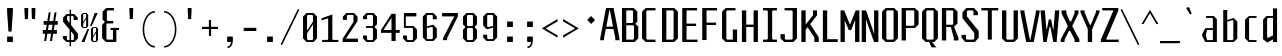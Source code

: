 SplineFontDB: 3.0
FontName: Steps-Mono-Mono
FullName: Steps-Mono Mono
FamilyName: Steps-Mono
Weight: Normal
Copyright: copyright missing
Version: 1.0
ItalicAngle: 0
UnderlinePosition: 0
UnderlineWidth: 0
Ascent: 1000
Descent: 0
sfntRevision: 0x00010000
LayerCount: 2
Layer: 0 0 "Arri+AOgA-re"  1
Layer: 1 0 "Avant"  0
XUID: [1021 972 28623 29060]
FSType: 4
OS2Version: 3
OS2_WeightWidthSlopeOnly: 0
OS2_UseTypoMetrics: 1
CreationTime: 1397663308
ModificationTime: 1398077361
PfmFamily: 81
TTFWeight: 400
TTFWidth: 5
LineGap: 200
VLineGap: 0
Panose: 0 0 0 0 0 0 0 0 0 0
OS2TypoAscent: 1000
OS2TypoAOffset: 0
OS2TypoDescent: 0
OS2TypoDOffset: 0
OS2TypoLinegap: 200
OS2WinAscent: 1029
OS2WinAOffset: 0
OS2WinDescent: 240
OS2WinDOffset: 0
HheadAscent: 1000
HheadAOffset: 0
HheadDescent: 0
HheadDOffset: 0
OS2SubXSize: 650
OS2SubYSize: 600
OS2SubXOff: 0
OS2SubYOff: 75
OS2SupXSize: 650
OS2SupYSize: 600
OS2SupXOff: 0
OS2SupYOff: 350
OS2StrikeYSize: 0
OS2StrikeYPos: 295
OS2Vendor: 'NONE'
OS2CodePages: 20000003.00000000
OS2UnicodeRanges: 00000003.00000000.00000000.00000000
MarkAttachClasses: 1
DEI: 91125
LangName: 1033 "" "" "Regular" "1.000;NONE;Steps-Mono-Mono" "" "Version 1.000;PS 1.0;hotconv 1.0.70;makeotf.lib2.5.58329 DEVELOPMENT" "" "" "" "" "" "" "" "" "" "" "Steps-Mono" "Regular" 
Encoding: UnicodeBmp
UnicodeInterp: none
NameList: Adobe Glyph List
DisplaySize: -24
AntiAlias: 1
FitToEm: 1
WinInfo: 33 33 8
BeginPrivate: 2
BlueScale 8 0.039625
ExpansionFactor 4 0.06
EndPrivate
Grid
143.615 1500 m 1
 143.615 839 143.515 166.502 143.615 -500 c 1
428.5 1500 m 0
 428.5 -500 l 0
EndSplineSet
BeginChars: 65554 220

StartChar: .notdef
Encoding: 65536 -1 0
Width: 500
Flags: MW
HStem: 2 60<312 441 176 312> 120 59<369 441 369 441 312 441> 178 61<8 112 49 112 49 112 49 112> 179 121<369 480 441 480 441 480 441 480> 296 83<175 290 191 290 191 307> 380 121<441 480> 441 60<49 112 8 49> 457 162<191 290 191 191> 501 60<8 49 8 49 8 112 369 441 369 369> 619 61<176 441 312 441 312 441 312 441>
VStem: 8 41<120 178 120 178 501 561> 112 63<120 296 178 296 239 296 239 441> 176 136<62 120 2 120 561 619> 307 62<239 296 296 296> 312 129<2 62 2 120 2 62 2 62 619 680> 441 39<120 300 179 300 179 300 380 501>
LayerCount: 2
Fore
SplineSet
441 680 m 1x0042
 441 619 l 1
 312 619 l 1
 312 680 l 1
 441 680 l 1x0042
312 619 m 1x0108
 312 561 l 1x00a8
 441 561 l 1
 441 501 l 1x0082
 369 501 l 1
 369 179 l 1x4084
 441 179 l 1
 441 120 l 1x4002
 312 120 l 1
 312 62 l 1
 176 62 l 1x4008
 176 120 l 1x2008
 112 120 l 1
 112 178 l 1
 49 178 l 1
 49 239 l 1
 112 239 l 1
 112 441 l 1
 49 441 l 1
 49 501 l 1
 112 501 l 1x2210
 112 561 l 1x0090
 176 561 l 1x0088
 176 619 l 1
 312 619 l 1x0108
49 501 m 1
 8 501 l 1
 8 561 l 1
 49 561 l 1
 49 501 l 1
441 501 m 1x0401
 480 501 l 1
 480 380 l 1
 441 380 l 1
 441 501 l 1x0401
191 379 m 1x0894
 290 379 l 1
 290 457 l 1
 191 457 l 1
 191 379 l 1x0894
441 179 m 1x1001
 441 300 l 1
 480 300 l 1
 480 179 l 1
 441 179 l 1x1001
175 296 m 1x2814
 175 239 l 1
 307 239 l 1
 307 296 l 1
 175 296 l 1x2814
49 178 m 1x4020
 49 120 l 1
 8 120 l 1xa022
 8 178 l 1
 49 178 l 1x4020
312 62 m 1
 441 62 l 1
 441 2 l 1
 312 2 l 1
 312 62 l 1
EndSplineSet
EndChar

StartChar: scaron
Encoding: 353 353 1
Width: 500
Flags: MW
HStem: 0 48<203 316 203 351 168 316> 87 60<81 182> 445 61<432 432> 545 48<222 310 222 222> 676 61<243 275 264 275 264 296> 841 7
VStem: 81 101<87 147 66 147> 100 101<445 506 506 506> 331 101<445 506 445 527 445 527> 337 101<87 178 178 178>
LayerCount: 2
Fore
SplineSet
243 676 m 1xfd40
 169 841 l 1
 176 848 l 1
 208 848 l 1
 264 737 l 1
 275 737 l 1
 331 848 l 1
 363 848 l 1
 370 841 l 1
 296 676 l 1
 243 676 l 1xfd40
331 527 m 1xfd80
 310 545 l 1
 222 545 l 1
 201 527 l 1
 201 445 l 1xfd80
 422 228 l 1
 438 210 l 1
 438 87 l 1
 351 0 l 1
 168 0 l 1
 81 87 l 1
 81 147 l 1
 182 147 l 1
 182 66 l 1
 203 48 l 1
 316 48 l 1
 337 66 l 1
 337 178 l 1xfe40
 100 402 l 1
 100 506 l 1
 187 593 l 1
 345 593 l 1
 432 506 l 1
 432 445 l 1
 331 445 l 1
 331 527 l 1xfd80
EndSplineSet
EndChar

StartChar: yacute
Encoding: 253 253 2
Width: 500
Flags: MW
HStem: -240 833<42 292 42 195> 0 48<176 271> 679 7 833 15
VStem: 43 101 353 101<537 593 537 593>
LayerCount: 2
Fore
SplineSet
244 686 m 1x7c
 305 848 l 1
 363 848 l 1
 381 833 l 1
 288 679 l 1
 251 679 l 1
 244 686 l 1x7c
454 537 m 1xbc
 343 0 l 1
 292 -240 l 1
 195 -240 l 1xbc
 251 0 l 1
 176 0 l 1x7c
 44 537 l 1
 42 593 l 1
 144 593 l 1
 144 537 l 1xbc
 255 48 l 1
 271 48 l 1x7c
 353 537 l 1
 353 593 l 1
 454 593 l 1
 454 537 l 1xbc
EndSplineSet
EndChar

StartChar: Thorn
Encoding: 222 222 3
Width: 500
Flags: MW
HStem: 185 57<149 337 149 372 149 337> 604 60<149 337 149 372>
VStem: 41 108<0 185 0 242 242 604 664 790> 357 108<272 577 272 586 272 586>
LayerCount: 2
Fore
SplineSet
465 577 m 1
 465 272 l 1
 372 185 l 1
 149 185 l 1
 149 0 l 1
 41 0 l 1
 41 790 l 1
 149 790 l 1
 149 664 l 1
 372 664 l 1
 465 577 l 1
357 586 m 1
 337 604 l 1
 149 604 l 1
 149 242 l 1
 337 242 l 1
 357 260 l 1
 357 586 l 1
EndSplineSet
EndChar

StartChar: thorn
Encoding: 254 254 4
Width: 500
Flags: MW
HStem: 0 48<174 305 195 305 195 338> 546 48<176 305 176 338>
VStem: 81 95<64 546 594 840> 326 93<88 506 88 528 88 528>
LayerCount: 2
Fore
SplineSet
174 0 m 1
 174 -199 l 1
 81 -199 l 1
 81 840 l 1
 176 840 l 1
 176 594 l 1
 338 594 l 1
 419 506 l 1
 419 88 l 1
 338 0 l 1
 174 0 l 1
195 48 m 1
 305 48 l 1
 326 66 l 1
 326 528 l 1
 305 546 l 1
 176 546 l 1
 176 64 l 1
 195 48 l 1
EndSplineSet
EndChar

StartChar: CR
Encoding: 13 13 5
Width: 0
Flags: W
LayerCount: 2
EndChar

StartChar: zcaron
Encoding: 382 382 6
Width: 500
Flags: MW
HStem: 0 48<173 427 59 59> 545 48<84 312 84 420 84 421 84 421> 676 61<225 257 246 257 246 278> 841 7
VStem: 59 368<0 48 0 48> 84 336<545 593 545 593>
LayerCount: 2
Fore
SplineSet
225 676 m 1xf8
 151 841 l 1
 158 848 l 1
 190 848 l 1
 246 737 l 1
 257 737 l 1
 313 848 l 1
 345 848 l 1
 352 841 l 1
 278 676 l 1
 225 676 l 1xf8
427 48 m 1
 427 0 l 1
 59 0 l 1
 59 48 l 1xf8
 312 545 l 1
 84 545 l 1
 84 593 l 1
 420 593 l 1
 420 545 l 1
 421 545 l 1xf4
 173 48 l 1
 427 48 l 1
EndSplineSet
EndChar

StartChar: minus
Encoding: 8722 8722 7
Width: 500
Flags: MW
HStem: 306 55<50 450 50 450>
VStem: 50 400<306 361 306 361>
LayerCount: 2
Fore
SplineSet
450 361 m 1
 450 306 l 1
 50 306 l 1
 50 361 l 1
 450 361 l 1
EndSplineSet
EndChar

StartChar: space
Encoding: 32 32 8
Width: 500
Flags: W
LayerCount: 2
EndChar

StartChar: exclam
Encoding: 33 33 9
Width: 500
Flags: MW
HStem: 0 137<178 322 178 322> 200 590<212 288 212 212>
VStem: 178 144<0 137 0 137 687 790>
LayerCount: 2
Fore
SplineSet
322 790 m 1
 322 687 l 1
 288 200 l 1
 212 200 l 1
 178 687 l 1
 178 790 l 1
 322 790 l 1
322 137 m 1
 322 0 l 1
 178 0 l 1
 178 137 l 1
 322 137 l 1
EndSplineSet
EndChar

StartChar: quotedbl
Encoding: 34 34 10
Width: 500
Flags: MW
HStem: 513 277<122 197 122 122 300 375 300 300>
VStem: 112 95<711 790 710 790> 290 95<711 790 710 790>
LayerCount: 2
Fore
SplineSet
385 790 m 1
 385 710 l 1
 375 513 l 1
 300 513 l 1
 290 711 l 1
 290 790 l 1
 385 790 l 1
207 790 m 1
 207 710 l 1
 197 513 l 1
 122 513 l 1
 112 711 l 1
 112 790 l 1
 207 790 l 1
EndSplineSet
EndChar

StartChar: numbersign
Encoding: 35 35 11
Width: 500
Flags: MW
HStem: 180 94<69 132 69 147 198 278 69 183 344 422> 414 94<91 169 91 183 91 220 234 315 380 444>
VStem: 69 353<180 274 180 274> 91 353<414 508 414 508>
LayerCount: 2
Fore
SplineSet
220 414 m 1xe0
 198 274 l 1
 293 274 l 1
 315 414 l 1
 220 414 l 1xe0
344 274 m 1xd0
 422 274 l 1
 422 180 l 1
 329 180 l 1
 301 0 l 1
 250 0 l 1
 278 180 l 1
 183 180 l 1
 155 0 l 1
 104 0 l 1
 132 180 l 1
 69 180 l 1
 69 274 l 1
 147 274 l 1
 169 414 l 1xe0
 91 414 l 1
 91 508 l 1
 183 508 l 1
 217 724 l 1
 268 724 l 1
 234 508 l 1
 329 508 l 1
 363 724 l 1
 414 724 l 1
 380 508 l 1
 444 508 l 1
 444 414 l 1
 366 414 l 1
 344 274 l 1xd0
EndSplineSet
EndChar

StartChar: dollar
Encoding: 36 36 12
Width: 500
Flags: MW
HStem: 0 48<193 239 193 239 158 239 277 326 193 277> 87 60<71 172> 552 61<442 442> 652 48<199 239 199 199 164 277 277 320>
VStem: 71 101<87 147 66 147> 77 101<550 613 613 613> 239 38<-107 0 -107 0 48 265 473 652 700 807> 341 101<552 613 552 634 552 634> 347 101<87 180 180 180>
LayerCount: 2
Fore
SplineSet
239 473 m 1x9680
 239 652 l 1
 199 652 l 1
 178 634 l 1
 178 550 l 1
 239 473 l 1x9680
347 180 m 1
 277 265 l 1
 277 48 l 1
 326 48 l 1
 347 66 l 1
 347 180 l 1
448 210 m 1
 448 87 l 1
 361 0 l 1
 277 0 l 1
 277 -107 l 1
 239 -107 l 1
 239 0 l 1
 158 0 l 1
 71 87 l 1
 71 147 l 1
 172 147 l 1
 172 66 l 1
 193 48 l 1xda80
 239 48 l 1
 239 312 l 1
 77 509 l 1
 77 613 l 1
 164 700 l 1
 239 700 l 1
 239 807 l 1
 277 807 l 1
 277 700 l 1
 355 700 l 1
 442 613 l 1
 442 552 l 1
 341 552 l 1
 341 634 l 1
 320 652 l 1xb7
 277 652 l 1
 277 424 l 1
 432 228 l 1
 448 210 l 1
EndSplineSet
EndChar

StartChar: percent
Encoding: 37 37 13
Width: 500
Flags: MW
HStem: 0 25<337 388 337 408 318 388> 322 24<337 388 337 337> 334 25<90 143 90 161 71 143> 656 24<90 143 90 90>
VStem: 27 53<378 437 368 474 474 636 636 636> 154 51<378 540 540 540 577 636 378 646 378 646> 274 53<44 103 34 140 140 302 302 302> 399 53<44 206 206 206 243 302 44 312 44 312>
LayerCount: 2
Fore
SplineSet
205 636 m 1xdf
 205 378 l 1
 161 334 l 1
 71 334 l 1
 27 378 l 1x3c
 27 636 l 1
 71 680 l 1
 161 680 l 1
 205 636 l 1xdf
443 680 m 1
 292 379 l 1
 251 379 l 1
 368 680 l 1
 443 680 l 1
80 474 m 1
 154 577 l 1
 154 646 l 1
 143 656 l 1
 90 656 l 1
 80 646 l 1
 80 474 l 1
154 368 m 1
 154 540 l 1
 80 437 l 1
 80 368 l 1
 90 359 l 1
 143 359 l 1
 154 368 l 1
452 302 m 1xc3
 452 44 l 1
 408 0 l 1
 318 0 l 1
 274 44 l 1
 274 302 l 1
 318 346 l 1
 408 346 l 1
 452 302 l 1xc3
327 140 m 1
 399 243 l 1
 399 312 l 1
 388 322 l 1
 337 322 l 1
 327 312 l 1
 327 140 l 1
37 0 m 1
 188 301 l 1
 229 301 l 1
 112 0 l 1
 37 0 l 1
399 34 m 1
 399 206 l 1
 327 103 l 1
 327 34 l 1
 337 25 l 1
 388 25 l 1
 399 34 l 1
EndSplineSet
EndChar

StartChar: quotesingle
Encoding: 39 39 14
Width: 500
Flags: MW
HStem: 513 277<245 320 245 245>
VStem: 235 95<711 790 710 790>
LayerCount: 2
Fore
SplineSet
330 790 m 1
 330 710 l 1
 320 513 l 1
 245 513 l 1
 235 711 l 1
 235 790 l 1
 330 790 l 1
EndSplineSet
EndChar

StartChar: parenleft
Encoding: 40 40 15
Width: 500
Flags: MW
HStem: -170 40<300 373 300 373> 716 40<300 373>
VStem: 65 40<174.5 411.5 174.5 418.5>
LayerCount: 2
Fore
SplineSet
373 -130 m 1
 373 -170 l 1
 203 -170 65 42 65 293 c 0
 65 544 203 756 373 756 c 1
 373 716 l 1
 227 716 105 530 105 293 c 0
 105 56 227 -130 373 -130 c 1
EndSplineSet
EndChar

StartChar: parenright
Encoding: 41 41 16
Width: 500
Flags: MW
HStem: -170 40<104 177 104 189> 716 40<104 177>
VStem: 372 40<174.5 411.5>
LayerCount: 2
Fore
SplineSet
104 -170 m 1
 104 -130 l 1
 250 -130 372 56 372 293 c 0
 372 530 250 716 104 716 c 1
 104 756 l 1
 274 756 412 544 412 293 c 0
 412 42 274 -170 104 -170 c 1
EndSplineSet
EndChar

StartChar: asterisk
Encoding: 42 42 17
Width: 500
Flags: MW
HStem: 513 277<204 279 204 204>
VStem: 194 95<711 790 710 790>
LayerCount: 2
Fore
SplineSet
289 790 m 1
 289 710 l 1
 279 513 l 1
 204 513 l 1
 194 711 l 1
 194 790 l 1
 289 790 l 1
EndSplineSet
EndChar

StartChar: plus
Encoding: 43 43 18
Width: 500
Flags: MW
HStem: 306 55<50 222 50 223 50 222 278 450 278 278>
VStem: 223 55<133 306 133 306>
LayerCount: 2
Fore
SplineSet
450 306 m 1
 278 306 l 1
 278 133 l 1
 223 133 l 1
 223 306 l 1
 50 306 l 1
 50 361 l 1
 222 361 l 1
 222 533 l 1
 277 533 l 1
 277 361 l 1
 450 361 l 1
 450 306 l 1
EndSplineSet
EndChar

StartChar: comma
Encoding: 44 44 19
Width: 500
Flags: MW
HStem: -146 40<188 217 188 236> 0 137<193 278 193 307>
VStem: 178 144<15 122 15 122>
LayerCount: 2
Fore
SplineSet
322 122 m 1
 322 15 l 1
 320 13 l 1
 313 -55 284 -146 188 -146 c 1
 188 -106 l 1
 246 -106 270 -52 278 0 c 1
 193 0 l 1
 178 15 l 1
 178 122 l 1
 193 137 l 1
 307 137 l 1
 322 122 l 1
EndSplineSet
EndChar

StartChar: hyphen
Encoding: 45 45 20
Width: 500
Flags: MW
HStem: 254 80<92 408 92 408>
VStem: 92 316<254 334 254 334>
LayerCount: 2
Fore
SplineSet
408 334 m 1
 408 254 l 1
 92 254 l 1
 92 334 l 1
 408 334 l 1
EndSplineSet
EndChar

StartChar: period
Encoding: 46 46 21
Width: 500
Flags: MW
HStem: 0 137<178 322 178 322>
VStem: 178 144<0 137 0 137>
LayerCount: 2
Fore
SplineSet
322 137 m 1
 322 0 l 1
 178 0 l 1
 178 137 l 1
 322 137 l 1
EndSplineSet
EndChar

StartChar: slash
Encoding: 47 47 22
Width: 500
Flags: MW
HStem: -103 902<51 448>
VStem: 16 467
LayerCount: 2
Fore
SplineSet
51 -103 m 1
 16 -83 l 1
 448 799 l 1
 483 779 l 1
 51 -103 l 1
EndSplineSet
EndChar

StartChar: zero
Encoding: 48 48 23
Width: 501
Flags: MW
HStem: 0 48<197 305 197 340 162 305> 631 48<197 305 197 197>
VStem: 76 101<87 202 66 266 266 592 592 592> 325 101<87 413 413 413 477 592 87 613 87 613>
LayerCount: 2
Fore
SplineSet
426 592 m 1
 426 87 l 1
 340 0 l 1
 162 0 l 1
 76 87 l 1
 76 592 l 1
 162 679 l 1
 340 679 l 1
 426 592 l 1
177 266 m 1
 325 477 l 1
 325 613 l 1
 305 631 l 1
 197 631 l 1
 177 613 l 1
 177 266 l 1
325 66 m 1
 325 413 l 1
 177 202 l 1
 177 66 l 1
 197 48 l 1
 305 48 l 1
 325 66 l 1
EndSplineSet
EndChar

StartChar: one
Encoding: 49 49 24
Width: 500
Flags: MW
HStem: 0 52<54 188 325 459 54 188>
VStem: 204 105<70 593 593 593>
LayerCount: 2
Fore
SplineSet
459 52 m 1
 459 0 l 1
 54 0 l 1
 54 52 l 1
 188 52 l 1
 204 70 l 1
 204 593 l 1
 40 541 l 1
 40 593 l 1
 309 689 l 1
 309 70 l 1
 325 52 l 1
 459 52 l 1
EndSplineSet
EndChar

StartChar: two
Encoding: 50 50 25
Width: 500
Flags: MW
HStem: 0 85<148 448 67 67> 631 48<193 317 193 193>
VStem: 67 381<0 85 0 85> 72 101<518 592 592 592> 337 101<486 592 486 613 486 613>
LayerCount: 2
Fore
SplineSet
448 85 m 1xe0
 448 0 l 1
 67 0 l 1
 67 85 l 1xe0
 337 470 l 1
 337 613 l 1
 317 631 l 1
 193 631 l 1
 173 613 l 1
 173 518 l 1
 72 518 l 1
 72 592 l 1
 158 679 l 1
 352 679 l 1
 438 592 l 1
 438 486 l 1xd8
 148 85 l 1
 448 85 l 1xe0
EndSplineSet
EndChar

StartChar: three
Encoding: 51 51 26
Width: 500
Flags: MW
HStem: 0 48<196 304 196 339 161 304> 330 48<149 304 149 304> 631 48<196 304 196 196>
VStem: 75 101<87 153 66 153 536 592 592 592> 324 101<87 291 87 312 87 312 417 592>
LayerCount: 2
Fore
SplineSet
425 417 m 1
 363 354 l 1
 425 291 l 1
 425 87 l 1
 339 0 l 1
 161 0 l 1
 75 87 l 1
 75 153 l 1
 176 153 l 1
 176 66 l 1
 196 48 l 1
 304 48 l 1
 324 66 l 1
 324 312 l 1
 304 330 l 1
 149 330 l 1
 149 378 l 1
 304 378 l 1
 324 396 l 1
 324 613 l 1
 304 631 l 1
 196 631 l 1
 176 613 l 1
 176 536 l 1
 75 536 l 1
 75 592 l 1
 161 679 l 1
 339 679 l 1
 425 592 l 1
 425 417 l 1
EndSplineSet
EndChar

StartChar: four
Encoding: 52 52 27
Width: 500
Flags: MW
HStem: 203 71<87 287 25 25 392 492>
VStem: 287 105<0 203 0 203 274 580 580 580>
LayerCount: 2
Fore
SplineSet
492 203 m 1
 392 203 l 1
 392 0 l 1
 287 0 l 1
 287 203 l 1
 25 203 l 1
 25 274 l 1
 287 679 l 1
 392 679 l 1
 392 274 l 1
 492 274 l 1
 492 203 l 1
287 274 m 1
 287 580 l 1
 87 274 l 1
 287 274 l 1
EndSplineSet
EndChar

StartChar: five
Encoding: 53 53 28
Width: 500
Flags: MW
HStem: 0 48<196 304 196 339 161 304> 330 48<161 304> 594 85<146 409 146 146>
VStem: 75 101<87 153 66 153> 98 48<393 594 393 679> 324 101<87 87 87 291>
LayerCount: 2
Fore
SplineSet
425 87 m 1xec
 339 0 l 1
 161 0 l 1
 75 87 l 1
 75 153 l 1
 176 153 l 1
 176 66 l 1
 196 48 l 1xf4
 304 48 l 1
 324 66 l 1
 324 312 l 1
 304 330 l 1
 98 330 l 1
 98 679 l 1
 409 679 l 1
 409 594 l 1
 146 594 l 1
 146 393 l 1
 161 378 l 1
 339 378 l 1
 425 291 l 1
 425 87 l 1xec
EndSplineSet
EndChar

StartChar: six
Encoding: 54 54 29
Width: 500
Flags: MW
HStem: -2 48<192 300 192 335 157 300> 631 48<192 300 192 192>
VStem: 71 101<85 313 355 592 592 592> 320 101<85 302 85 323 85 323 526 592>
LayerCount: 2
Fore
SplineSet
320 526 m 1
 320 613 l 1
 300 631 l 1
 192 631 l 1
 172 613 l 1
 172 355 l 1
 335 394 l 1
 421 302 l 1
 421 85 l 1
 335 -2 l 1
 157 -2 l 1
 71 85 l 1
 71 592 l 1
 157 679 l 1
 335 679 l 1
 421 592 l 1
 421 526 l 1
 320 526 l 1
172 313 m 1
 172 64 l 1
 192 46 l 1
 300 46 l 1
 320 64 l 1
 320 323 l 1
 300 341 l 1
 172 313 l 1
EndSplineSet
EndChar

StartChar: seven
Encoding: 55 55 30
Width: 500
Flags: MW
HStem: 594 85<52 356 52 448 52 448>
VStem: 52 396<594 679 594 679> 77 101<0 53 0 55 0 55>
LayerCount: 2
Fore
SplineSet
448 679 m 1xc0
 448 594 l 1xc0
 178 53 l 1
 178 0 l 1
 77 0 l 1
 77 55 l 1xa0
 356 594 l 1
 52 594 l 1
 52 679 l 1
 448 679 l 1xc0
EndSplineSet
EndChar

StartChar: eight
Encoding: 56 56 31
Width: 500
Flags: MW
HStem: 0 48<196 304 196 339 161 304> 325 48<196 304 196 304> 631 48<196 304 196 196>
VStem: 75 101<87 286 286 286 412 592 592 592> 324 101<87 286 87 307 87 307 412 592>
LayerCount: 2
Fore
SplineSet
425 412 m 1
 363 349 l 1
 425 286 l 1
 425 87 l 1
 339 0 l 1
 161 0 l 1
 75 87 l 1
 75 286 l 1
 137 349 l 1
 75 412 l 1
 75 592 l 1
 161 679 l 1
 339 679 l 1
 425 592 l 1
 425 412 l 1
176 391 m 1
 196 373 l 1
 304 373 l 1
 324 391 l 1
 324 613 l 1
 304 631 l 1
 196 631 l 1
 176 613 l 1
 176 391 l 1
324 307 m 1
 304 325 l 1
 196 325 l 1
 176 307 l 1
 176 66 l 1
 196 48 l 1
 304 48 l 1
 324 66 l 1
 324 307 l 1
EndSplineSet
EndChar

StartChar: nine
Encoding: 57 57 32
Width: 500
Flags: MW
HStem: -2 48<200 308 200 343 165 308> 631 48<200 308 200 200>
VStem: 79 101<85 151 64 151 375 592 592 592> 328 101<85 322 322 322 364 592 85 613 85 613>
LayerCount: 2
Fore
SplineSet
328 613 m 1
 308 631 l 1
 200 631 l 1
 180 613 l 1
 180 354 l 1
 200 336 l 1
 328 364 l 1
 328 613 l 1
429 592 m 1
 429 85 l 1
 343 -2 l 1
 165 -2 l 1
 79 85 l 1
 79 151 l 1
 180 151 l 1
 180 64 l 1
 200 46 l 1
 308 46 l 1
 328 64 l 1
 328 322 l 1
 165 283 l 1
 79 375 l 1
 79 592 l 1
 165 679 l 1
 343 679 l 1
 429 592 l 1
EndSplineSet
EndChar

StartChar: colon
Encoding: 58 58 33
Width: 500
Flags: MW
HStem: 0 137<178 322 178 322> 378 137<178 322 178 322>
VStem: 178 144<0 137 0 137 378 515>
LayerCount: 2
Fore
SplineSet
322 515 m 1
 322 378 l 1
 178 378 l 1
 178 515 l 1
 322 515 l 1
322 137 m 1
 322 0 l 1
 178 0 l 1
 178 137 l 1
 322 137 l 1
EndSplineSet
EndChar

StartChar: semicolon
Encoding: 59 59 34
Width: 500
Flags: MW
HStem: -146 40<188 217 188 236> 0 137<193 278 193 307> 378 137<178 322 178 322>
VStem: 178 144<15 122 15 122 378 515>
LayerCount: 2
Fore
SplineSet
322 515 m 1
 322 378 l 1
 178 378 l 1
 178 515 l 1
 322 515 l 1
307 137 m 1
 322 122 l 1
 322 15 l 1
 320 13 l 1
 313 -55 284 -146 188 -146 c 1
 188 -106 l 1
 246 -106 270 -52 278 0 c 1
 193 0 l 1
 178 15 l 1
 178 122 l 1
 193 137 l 1
 307 137 l 1
EndSplineSet
EndChar

StartChar: less
Encoding: 60 60 35
Width: 500
Flags: MW
HStem: 79 468<439 439>
VStem: 52 101<310 315 315 315> 52 387<79 315 79 315>
LayerCount: 2
Fore
SplineSet
439 137 m 1xa0
 439 79 l 1
 52 310 l 1
 52 315 l 1
 439 547 l 1
 439 487 l 1
 153 321 l 1
 153 302 l 1xc0
 439 137 l 1xa0
EndSplineSet
EndChar

StartChar: greater
Encoding: 62 62 36
Width: 500
Flags: MW
HStem: 79 468<78 78>
VStem: 364 101<310 315 310 321 310 321>
LayerCount: 2
Fore
SplineSet
364 321 m 1
 78 487 l 1
 78 547 l 1
 465 315 l 1
 465 310 l 1
 78 79 l 1
 78 137 l 1
 364 302 l 1
 364 321 l 1
EndSplineSet
EndChar

StartChar: question
Encoding: 63 63 37
Width: 500
Flags: MW
HStem: 394 199<276 280>
VStem: 179 198<491 496>
LayerCount: 2
Fore
SplineSet
377 491 m 1
 280 394 l 1
 179 496 l 1
 276 593 l 1
 377 491 l 1
EndSplineSet
EndChar

StartChar: A
Encoding: 65 65 38
Width: 500
Flags: MW
HStem: 281 60<158 325 158 337 146 325> 732 58<235 248 235 235>
VStem: 6 94<0 48 0 48> 383 104<0 48 0 48>
LayerCount: 2
Fore
SplineSet
325 341 m 1
 248 732 l 1
 235 732 l 1
 158 341 l 1
 325 341 l 1
487 48 m 1
 487 0 l 1
 383 0 l 1
 383 48 l 1
 337 281 l 1
 146 281 l 1
 100 48 l 1
 100 0 l 1
 6 0 l 1
 6 48 l 1
 151 790 l 1
 341 790 l 1
 487 48 l 1
EndSplineSet
EndChar

StartChar: B
Encoding: 66 66 39
Width: 500
Flags: MW
HStem: 0 60<157 330 157 365> 385 57<157 306 157 330 157 306> 730 60<157 306 157 157>
VStem: 49 108<60 385 60 442 442 730> 326 108<472 703 472 712 472 712> 350 108<87 355 87 367 87 367>
LayerCount: 2
Fore
SplineSet
458 355 m 1xf4
 458 87 l 1
 365 0 l 1xf4
 49 0 l 1
 49 790 l 1
 341 790 l 1
 434 703 l 1
 434 472 l 1
 383 425 l 1xf8
 458 355 l 1xf4
157 442 m 1
 306 442 l 1
 326 460 l 1
 326 712 l 1
 306 730 l 1xf8
 157 730 l 1
 157 442 l 1
350 367 m 1xf4
 330 385 l 1
 157 385 l 1
 157 60 l 1
 330 60 l 1
 350 78 l 1
 350 367 l 1xf4
EndSplineSet
EndChar

StartChar: C
Encoding: 67 67 40
Width: 500
Flags: MW
HStem: 0 60<179 387 179 387 144 387> 730 60<179 179 179 387>
VStem: 51 108<87 703 703 703>
LayerCount: 2
Fore
SplineSet
179 730 m 1
 159 712 l 1
 159 78 l 1
 179 60 l 1
 387 60 l 1
 387 0 l 1
 144 0 l 1
 51 87 l 1
 51 703 l 1
 144 790 l 1
 387 790 l 1
 387 730 l 1
 179 730 l 1
EndSplineSet
EndChar

StartChar: D
Encoding: 68 68 41
Width: 500
Flags: MW
HStem: 0 60<159 320 159 355> 730 60<159 320 159 159>
VStem: 51 108<60 730 60 790 60 790> 340 108<87 87 87 703>
LayerCount: 2
Fore
SplineSet
448 87 m 1
 355 0 l 1
 51 0 l 1
 51 790 l 1
 355 790 l 1
 448 703 l 1
 448 87 l 1
320 730 m 1
 159 730 l 1
 159 60 l 1
 320 60 l 1
 340 78 l 1
 340 712 l 1
 320 730 l 1
EndSplineSet
EndChar

StartChar: E
Encoding: 69 69 42
Width: 500
Flags: MW
HStem: 0 60<164 438 164 438> 376 60<164 403 164 403> 730 60<164 428 164 164>
VStem: 56 108<60 376 436 730>
LayerCount: 2
Fore
SplineSet
438 60 m 1
 438 0 l 1
 56 0 l 1
 56 790 l 1
 428 790 l 1
 428 730 l 1
 164 730 l 1
 164 436 l 1
 403 436 l 1
 403 376 l 1
 164 376 l 1
 164 60 l 1
 438 60 l 1
EndSplineSet
EndChar

StartChar: F
Encoding: 70 70 43
Width: 500
Flags: MW
HStem: 376 60<164 403 164 403> 730 60<164 164 164 428>
VStem: 56 108<0 376 436 730>
LayerCount: 2
Fore
SplineSet
164 730 m 1
 164 436 l 1
 403 436 l 1
 403 376 l 1
 164 376 l 1
 164 0 l 1
 56 0 l 1
 56 790 l 1
 428 790 l 1
 428 730 l 1
 164 730 l 1
EndSplineSet
EndChar

StartChar: G
Encoding: 71 71 44
Width: 500
Flags: MW
HStem: 0 60<179 320 179 428 144 320> 730 60<179 387 179 179>
VStem: 51 108<87 703 703 703> 320 108<60 291 0 291>
LayerCount: 2
Fore
SplineSet
428 291 m 5
 428 0 l 5
 144 0 l 5
 51 87 l 5
 51 703 l 5
 144 790 l 5
 387 790 l 5
 387 730 l 5
 179 730 l 5
 159 712 l 5
 159 78 l 5
 179 60 l 5
 320 60 l 5
 320 291 l 5
 428 291 l 5
EndSplineSet
EndChar

StartChar: H
Encoding: 72 72 45
Width: 500
Flags: MW
HStem: 0 790<48 156 48 156 340 448 48 340> 376 60<156 340 156 340>
VStem: 48 108<0 376 0 436 436 790> 340 108<0 376 376 376 436 790 0 790>
LayerCount: 2
Fore
SplineSet
448 790 m 1xb0
 448 0 l 1
 340 0 l 1xb0
 340 376 l 1
 156 376 l 1x70
 156 0 l 1
 48 0 l 1
 48 790 l 1
 156 790 l 1xb0
 156 436 l 1
 340 436 l 1x70
 340 790 l 1
 448 790 l 1xb0
EndSplineSet
EndChar

StartChar: I
Encoding: 73 73 46
Width: 500
Flags: MW
HStem: 0 60<76 176 324 424 76 176> 730 60<76 176 76 424 324 324 324 424>
VStem: 196 108<82 708>
LayerCount: 2
Fore
SplineSet
304 82 m 1
 324 60 l 1
 424 60 l 1
 424 0 l 1
 76 0 l 1
 76 60 l 1
 176 60 l 1
 196 82 l 1
 196 708 l 1
 176 730 l 1
 76 730 l 1
 76 790 l 1
 424 790 l 1
 424 730 l 1
 324 730 l 1
 304 708 l 1
 304 82 l 1
EndSplineSet
EndChar

StartChar: J
Encoding: 74 74 47
Width: 500
Flags: MW
HStem: 0 60<141 296 141 331 106 296> 730 60<115 296 115 424>
VStem: 13 108<87 185 78 185> 316 108<87 87 87 708 708 708>
LayerCount: 2
Fore
SplineSet
424 87 m 1
 331 0 l 1
 106 0 l 1
 13 87 l 1
 13 185 l 1
 121 185 l 1
 121 78 l 1
 141 60 l 1
 296 60 l 1
 316 78 l 1
 316 708 l 1
 296 730 l 1
 115 730 l 1
 115 790 l 1
 424 790 l 1
 424 87 l 1
EndSplineSet
EndChar

StartChar: K
Encoding: 75 75 48
Width: 500
Flags: MW
HStem: 0 790<34 142 34 142 360 425 34 469 360 360>
VStem: 34 108<0 306 438 790> 325 100<668 790 667 790> 360 109<0 115 115 115>
LayerCount: 2
Fore
SplineSet
469 118 m 1xd0
 469 0 l 1
 360 0 l 1
 360 115 l 1xd0
 191 368 l 1
 142 306 l 1
 142 0 l 1
 34 0 l 1
 34 790 l 1
 142 790 l 1
 142 438 l 1
 325 668 l 1
 325 790 l 1
 425 790 l 1
 425 667 l 1xe0
 254 448 l 1
 469 118 l 1xd0
EndSplineSet
EndChar

StartChar: L
Encoding: 76 76 49
Width: 500
Flags: MW
HStem: 0 70<180 444 180 444>
VStem: 72 108<70 790 70 790 70 790>
LayerCount: 2
Fore
SplineSet
444 70 m 1
 444 0 l 1
 72 0 l 1
 72 790 l 1
 180 790 l 1
 180 70 l 1
 444 70 l 1
EndSplineSet
EndChar

StartChar: M
Encoding: 77 77 50
Width: 500
Flags: MW
HStem: 0 790<13 106 13 121 13 106 392 485 13 485 13 377> 287 153<242 256 242 278 220 256>
VStem: 13 108<0 433 0 790> 377 108<0 433 433 433>
LayerCount: 2
Fore
SplineSet
485 0 m 1xb0
 377 0 l 1xb0
 377 433 l 1
 382 520 l 1
 371 520 l 1
 278 287 l 1
 220 287 l 1x70
 127 521 l 1
 116 521 l 1
 121 433 l 1
 121 0 l 1
 13 0 l 1
 13 790 l 1
 106 790 l 1xb0
 242 440 l 1
 256 440 l 1x70
 392 790 l 1
 485 790 l 1
 485 0 l 1xb0
EndSplineSet
EndChar

StartChar: N
Encoding: 78 78 51
Width: 500
Flags: MW
HStem: 0 790<43 151 43 151 352 460 43 352>
VStem: 43 108<0 467 0 790> 352 108<0 0 308 790>
LayerCount: 2
Fore
SplineSet
460 0 m 1
 352 0 l 1
 180 478 l 1
 152 562 l 1
 147 562 l 1
 151 467 l 1
 151 0 l 1
 43 0 l 1
 43 790 l 1
 151 790 l 1
 323 298 l 1
 351 210 l 1
 356 210 l 1
 352 308 l 1
 352 790 l 1
 460 790 l 1
 460 0 l 1
EndSplineSet
EndChar

StartChar: O
Encoding: 79 79 52
Width: 500
Flags: MW
HStem: 0 60<179 320 179 355 144 320> 730 60<179 320 179 179>
VStem: 51 108<87 703 703 703> 340 108<87 87 87 703>
LayerCount: 2
Fore
SplineSet
448 87 m 1
 355 0 l 1
 144 0 l 1
 51 87 l 1
 51 703 l 1
 144 790 l 1
 355 790 l 1
 448 703 l 1
 448 87 l 1
320 730 m 1
 179 730 l 1
 159 712 l 1
 159 78 l 1
 179 60 l 1
 320 60 l 1
 340 78 l 1
 340 712 l 1
 320 730 l 1
EndSplineSet
EndChar

StartChar: P
Encoding: 80 80 53
Width: 500
Flags: MW
HStem: 311 57<149 337 149 372 149 337> 730 60<149 337 149 149>
VStem: 41 108<0 311 0 368 368 730> 357 108<398 703 398 712 398 712>
LayerCount: 2
Fore
SplineSet
465 703 m 1
 465 398 l 1
 372 311 l 1
 149 311 l 1
 149 0 l 1
 41 0 l 1
 41 790 l 1
 372 790 l 1
 465 703 l 1
357 712 m 1
 337 730 l 1
 149 730 l 1
 149 368 l 1
 337 368 l 1
 357 386 l 1
 357 712 l 1
EndSplineSet
EndChar

StartChar: Q
Encoding: 81 81 54
Width: 500
Flags: MW
HStem: 0 60<179 226 144 320 300 320 179 355 300 300> 730 60<179 320 179 179>
VStem: 51 108<87 703 703 703> 340 108<87 703 87 712 87 712>
LayerCount: 2
Fore
SplineSet
355 0 m 1
 300 0 l 1
 409 -134 l 1
 290 -134 l 1
 226 0 l 1
 144 0 l 1
 51 87 l 1
 51 703 l 1
 144 790 l 1
 355 790 l 1
 448 703 l 1
 448 87 l 1
 355 0 l 1
340 712 m 1
 320 730 l 1
 179 730 l 1
 159 712 l 1
 159 78 l 1
 179 60 l 1
 320 60 l 1
 340 78 l 1
 340 712 l 1
EndSplineSet
EndChar

StartChar: R
Encoding: 82 82 55
Width: 500
Flags: MW
HStem: 336 57<155 271 155 310> 730 60<155 310 155 155>
VStem: 47 108<0 336 0 393 393 730> 330 108<423 703 423 712 423 712> 347 115<0 59 59 59>
LayerCount: 2
Fore
SplineSet
155 393 m 1xf0
 310 393 l 1
 330 411 l 1
 330 712 l 1
 310 730 l 1
 155 730 l 1
 155 393 l 1xf0
462 68 m 1
 462 0 l 1
 347 0 l 1
 347 59 l 1
 271 336 l 1xe8
 155 336 l 1
 155 0 l 1
 47 0 l 1
 47 790 l 1
 345 790 l 1
 438 703 l 1
 438 423 l 1
 351 342 l 1
 462 68 l 1
EndSplineSet
EndChar

StartChar: S
Encoding: 83 83 56
Width: 500
Flags: MW
HStem: 0 60<172 334 172 372 134 334> 730 60<196 314 196 196>
VStem: 38 111<103 169 80 169> 62 111<593 687 687 687> 337 111<620 687 620 710 620 710> 357 111<103 213 213 213>
LayerCount: 2
Fore
SplineSet
337 710 m 1xd8
 314 730 l 1
 196 730 l 1
 173 710 l 1
 173 593 l 1xd8
 468 258 l 1
 468 103 l 1
 372 0 l 1
 134 0 l 1
 38 103 l 1
 38 169 l 1
 149 169 l 1
 149 80 l 1
 172 60 l 1
 334 60 l 1
 357 80 l 1
 357 213 l 1xe4
 62 552 l 1
 62 687 l 1
 158 790 l 1
 353 790 l 1
 448 687 l 1
 448 620 l 1
 337 620 l 1
 337 710 l 1xd8
EndSplineSet
EndChar

StartChar: T
Encoding: 84 84 57
Width: 500
Flags: MW
HStem: 730 60<35 196 35 456 296 456 296 296>
VStem: 196 100<0 730 0 730>
LayerCount: 2
Fore
SplineSet
456 730 m 1
 296 730 l 1
 296 0 l 1
 196 0 l 1
 196 730 l 1
 35 730 l 1
 35 790 l 1
 456 790 l 1
 456 730 l 1
EndSplineSet
EndChar

StartChar: U
Encoding: 85 85 58
Width: 500
Flags: MW
HStem: 0 60<179 320 179 355 144 320>
VStem: 51 108<87 790 78 790> 340 108<87 87 87 790>
LayerCount: 2
Fore
SplineSet
448 87 m 1
 355 0 l 1
 144 0 l 1
 51 87 l 1
 51 790 l 1
 159 790 l 1
 159 78 l 1
 179 60 l 1
 320 60 l 1
 340 78 l 1
 340 790 l 1
 448 790 l 1
 448 87 l 1
EndSplineSet
EndChar

StartChar: V
Encoding: 86 86 59
Width: 500
Flags: MW
HStem: 0 51<249 260 249 344>
VStem: 9 104<742 790 742 790> 396 94<742 790 742 790>
LayerCount: 2
Fore
SplineSet
490 790 m 1
 490 742 l 1
 344 0 l 1
 155 0 l 1
 9 742 l 1
 9 790 l 1
 113 790 l 1
 113 742 l 1
 249 51 l 1
 260 51 l 1
 396 742 l 1
 396 790 l 1
 490 790 l 1
EndSplineSet
EndChar

StartChar: W
Encoding: 87 87 60
Width: 500
Flags: MW
HStem: 0 790<82 121 13 165 82 82 377 416 13 333> 377 190<238 260 238 238>
VStem: 13 472<790 790>
LayerCount: 2
Fore
SplineSet
333 0 m 1xa0
 260 377 l 1
 238 377 l 1x60
 165 0 l 1
 82 0 l 1
 13 790 l 1
 121 790 l 1
 161 318 l 1
 172 318 l 1xa0
 220 567 l 1
 278 567 l 1x60
 326 318 l 1
 337 318 l 1
 377 790 l 1
 485 790 l 1
 416 0 l 1
 333 0 l 1xa0
EndSplineSet
EndChar

StartChar: X
Encoding: 88 88 61
Width: 500
Flags: MW
HStem: 0 790<39 114 16 160 366 463 39 486 366 366> 280 240<247 257 223 277>
VStem: 16 98<0 59 0 61 0 61> 39 121<718 790 718 790> 193 116<392 407 392 407> 364 99<718 790 718 790> 366 120<0 59 59 59>
LayerCount: 2
Fore
SplineSet
486 61 m 1xaa
 486 0 l 1
 366 0 l 1
 366 59 l 1xa2
 257 280 l 1
 223 280 l 1x64
 114 59 l 1
 114 0 l 1
 16 0 l 1
 16 61 l 1xa4
 193 392 l 1
 193 407 l 1
 39 718 l 1
 39 790 l 1
 160 790 l 1
 160 718 l 1x9c
 247 520 l 1
 277 520 l 1x54
 364 718 l 1
 364 790 l 1
 463 790 l 1
 463 718 l 1xa4
 309 407 l 1
 309 392 l 1
 486 61 l 1xaa
EndSplineSet
EndChar

StartChar: Y
Encoding: 89 89 62
Width: 500
Flags: MW
HStem: 0 430<245 268 245 303 195 268> 0 790<11 303 11 195>
VStem: 11 104<742 790 742 790> 195 108<0 317 0 327 0 327> 398 90<742 790 742 790>
LayerCount: 2
Fore
SplineSet
303 317 m 1x78
 303 0 l 1
 195 0 l 1
 195 327 l 1
 11 742 l 1
 11 790 l 1
 115 790 l 1
 115 742 l 1
 245 430 l 1
 268 430 l 1
 398 742 l 1
 398 790 l 1
 488 790 l 1
 488 742 l 1xb8
 303 317 l 1x78
EndSplineSet
EndChar

StartChar: Z
Encoding: 90 90 63
Width: 500
Flags: MW
HStem: 0 60<152 468 22 22> 730 60<55 336 55 459 55 459>
VStem: 22 446<0 60 0 60> 55 404<730 790 730 790>
LayerCount: 2
Fore
SplineSet
468 60 m 1xe0
 468 0 l 1
 22 0 l 1
 22 60 l 1xe0
 336 730 l 1
 55 730 l 1
 55 790 l 1
 459 790 l 1
 459 730 l 1xd0
 152 60 l 1
 468 60 l 1xe0
EndSplineSet
EndChar

StartChar: backslash
Encoding: 92 92 64
Width: 500
Flags: MW
HStem: -103 902<51 448>
VStem: 16 467
LayerCount: 2
Fore
SplineSet
448 -103 m 1
 16 779 l 1
 51 799 l 1
 483 -83 l 1
 448 -103 l 1
EndSplineSet
EndChar

StartChar: asciicircum
Encoding: 94 94 65
Width: 500
Flags: MW
HStem: 683 91<241 252 247 252 247 259>
VStem: 37 425<423 423>
LayerCount: 2
Fore
SplineSet
241 683 m 1
 90 423 l 1
 37 423 l 1
 247 774 l 1
 252 774 l 1
 462 423 l 1
 409 423 l 1
 259 683 l 1
 241 683 l 1
EndSplineSet
EndChar

StartChar: underscore
Encoding: 95 95 66
Width: 500
Flags: MW
HStem: -55 55<0 498 0 498>
VStem: 0 498<-55 0 -55 0>
LayerCount: 2
Fore
SplineSet
498 0 m 1
 498 -55 l 1
 0 -55 l 1
 0 0 l 1
 498 0 l 1
EndSplineSet
EndChar

StartChar: grave
Encoding: 96 96 67
Width: 500
Flags: MW
HStem: 819 15
VStem: 154 137
LayerCount: 2
Fore
SplineSet
291 672 m 1
 284 665 l 1
 247 665 l 1
 154 819 l 1
 172 834 l 1
 230 834 l 1
 291 672 l 1
EndSplineSet
EndChar

StartChar: a
Encoding: 97 97 68
Width: 500
Flags: MW
HStem: 0 48<178 322 178 422 132 322> 268 48<178 322 178 178> 545 48<153 306 153 346>
VStem: 54 94<147 169 147 176 147 176> 322 100<48 268 268 268 316 514 0 527 0 527>
LayerCount: 2
Fore
SplineSet
422 514 m 1
 422 0 l 1
 132 0 l 1
 54 140 l 1
 54 176 l 1
 132 316 l 1
 322 316 l 1
 322 527 l 1
 306 545 l 1
 153 545 l 1
 153 593 l 1
 346 593 l 1
 422 514 l 1
322 48 m 1
 322 268 l 1
 178 268 l 1
 148 169 l 1
 148 147 l 1
 178 48 l 1
 322 48 l 1
EndSplineSet
EndChar

StartChar: b
Encoding: 98 98 69
Width: 500
Flags: MW
HStem: 0 48<181 312 181 345>
VStem: 81 100<48 509 549 800> 333 100<88 506 88 528 88 528>
LayerCount: 2
Fore
SplineSet
433 506 m 1
 433 88 l 1
 345 0 l 1
 81 0 l 1
 81 800 l 1
 181 800 l 1
 181 549 l 1
 345 603 l 1
 433 506 l 1
333 528 m 1
 312 546 l 1
 181 509 l 1
 181 48 l 1
 312 48 l 1
 333 66 l 1
 333 528 l 1
EndSplineSet
EndChar

StartChar: c
Encoding: 99 99 70
Width: 500
Flags: MW
HStem: 0 48<243 413 243 413 220 413> 545 48<243 413 243 243>
VStem: 126 101<87 506 506 506>
LayerCount: 2
Fore
SplineSet
243 48 m 1
 413 48 l 1
 413 0 l 1
 220 0 l 1
 126 87 l 1
 126 506 l 1
 220 593 l 1
 413 593 l 1
 413 545 l 1
 243 545 l 1
 227 527 l 1
 227 66 l 1
 243 48 l 1
EndSplineSet
EndChar

StartChar: d
Encoding: 100 100 71
Width: 500
Flags: MW
HStem: 0 840<326 427 326 427> 546 48<198 326 198 198>
VStem: 77 101<68 506 506 506> 326 101<0 65 65 65 111 546 546 546 594 840 0 840>
LayerCount: 2
Fore
SplineSet
326 111 m 1x70
 326 546 l 1
 198 546 l 1
 178 528 l 1
 178 64 l 1
 198 46 l 1
 326 111 l 1x70
427 840 m 1xb0
 427 0 l 1
 326 0 l 1
 326 65 l 1
 181 -14 l 1
 77 68 l 1xb0
 77 506 l 1
 163 594 l 1
 326 594 l 1x70
 326 840 l 1
 427 840 l 1xb0
EndSplineSet
EndChar

StartChar: e
Encoding: 101 101 72
Width: 500
Flags: MW
HStem: 0 48<208 413 208 413 178 413> 294 47<193 328 193 429 193 328> 545 48<208 313 208 208>
VStem: 92 101<72 294 66 341 341 521 521 521> 328 101<341 521 294 527 294 527>
LayerCount: 2
Fore
SplineSet
429 521 m 1
 429 294 l 1
 193 294 l 1
 193 66 l 1
 208 48 l 1
 413 48 l 1
 413 0 l 1
 178 0 l 1
 92 72 l 1
 92 521 l 1
 180 593 l 1
 341 593 l 1
 429 521 l 1
328 341 m 1
 328 527 l 1
 313 545 l 1
 208 545 l 1
 193 527 l 1
 193 341 l 1
 328 341 l 1
EndSplineSet
EndChar

StartChar: f
Encoding: 102 102 73
Width: 500
Flags: MW
HStem: 546 48<24 146 24 146 246 416> 792 48<267 399 267 267>
VStem: 146 100<0 546 0 546 594 752 752 752>
LayerCount: 2
Fore
SplineSet
416 546 m 1
 246 546 l 1
 246 0 l 1
 146 0 l 1
 146 546 l 1
 24 546 l 1
 24 594 l 1
 146 594 l 1
 146 752 l 1
 231 840 l 1
 399 840 l 1
 399 792 l 1
 267 792 l 1
 246 774 l 1
 246 594 l 1
 416 594 l 1
 416 546 l 1
EndSplineSet
EndChar

StartChar: g
Encoding: 103 103 74
Width: 500
Flags: MW
HStem: -200 58<106 307 106 311 106 307> -1 48<192 302 192 322 159 302> 545 48<192 302 192 192>
VStem: 71 100<87 505 505 505> 322 100<-111 -1 -1 -1 65 505 -111 527 -111 527>
LayerCount: 2
Fore
SplineSet
422 505 m 1
 422 -111 l 1
 311 -200 l 1
 106 -200 l 1
 106 -142 l 1
 307 -142 l 1
 322 -124 l 1
 322 -1 l 1
 159 -1 l 1
 71 87 l 1
 71 505 l 1
 159 593 l 1
 334 593 l 1
 422 505 l 1
322 527 m 1
 302 545 l 1
 192 545 l 1
 171 527 l 1
 171 65 l 1
 192 47 l 1
 302 47 l 1
 322 65 l 1
 322 527 l 1
EndSplineSet
EndChar

StartChar: h
Encoding: 104 104 75
Width: 500
Flags: MW
HStem: 0 840<77 177 77 177 77 423 77 323> 546 48<177 303 177 335>
VStem: 77 100<0 546 0 594 594 840> 323 100<0 506 0 528 0 528>
LayerCount: 2
Fore
SplineSet
423 506 m 1x70
 423 0 l 1
 323 0 l 1xb0
 323 528 l 1
 303 546 l 1
 177 546 l 1x70
 177 0 l 1
 77 0 l 1
 77 840 l 1
 177 840 l 1xb0
 177 594 l 1
 335 594 l 1
 423 506 l 1x70
EndSplineSet
EndChar

StartChar: i
Encoding: 105 105 76
Width: 500
Flags: MW
HStem: 0 48<50 184 316 450 50 184> 546 48<68 184 68 300> 677 138<183 314 183 314>
VStem: 183 131<677 815 677 815> 200 100<66 528 528 528>
LayerCount: 2
Fore
SplineSet
183 677 m 1xf0
 183 815 l 1
 314 815 l 1
 314 677 l 1
 183 677 l 1xf0
450 0 m 1
 50 0 l 1
 50 48 l 1
 184 48 l 1
 200 66 l 1
 200 528 l 1
 184 546 l 1
 68 546 l 1
 68 594 l 1
 300 594 l 1
 300 66 l 1
 316 48 l 1xe8
 450 48 l 1
 450 0 l 1
EndSplineSet
EndChar

StartChar: j
Encoding: 106 106 77
Width: 500
Flags: MW
HStem: -170 48<163 272 163 297 138 272> -101 65<54 147> 545 48<102 273 102 388> 693 138<271 399 271 399>
VStem: 54 93<-101 -36 -104 -36> 271 128<693 831 693 831> 288 100<-101 530 530 530>
LayerCount: 2
Fore
SplineSet
399 831 m 1xbc
 399 693 l 1
 271 693 l 1
 271 831 l 1
 399 831 l 1xbc
388 593 m 1xba
 388 -101 l 1
 297 -170 l 1
 138 -170 l 1xba
 54 -101 l 1
 54 -36 l 1
 147 -36 l 1
 147 -104 l 1xfa
 163 -122 l 1
 272 -122 l 1
 288 -104 l 1
 288 530 l 1
 273 545 l 1
 102 545 l 1
 102 593 l 1
 388 593 l 1xba
EndSplineSet
EndChar

StartChar: k
Encoding: 107 107 78
Width: 500
Flags: MW
HStem: 0 594<55 439 55 439 356 439 339 456 356 356> 0 840<55 156 55 156 55 456 55 356>
VStem: 55 101<0 214 320 840> 339 100<528 594 528 594 528 594> 356 100.5
LayerCount: 2
Fore
SplineSet
457 76 m 1x68
 456 0 l 1
 356 0 l 1
 356 56 l 1xa8
 210 273 l 1
 156 214 l 1
 156 0 l 1
 55 0 l 1
 55 840 l 1
 156 840 l 1
 156 320 l 1
 339 524 l 1
 339 594 l 1
 439 594 l 1
 439 528 l 1xb0
 277 348 l 1
 457 76 l 1x68
EndSplineSet
EndChar

StartChar: l
Encoding: 108 108 79
Width: 500
Flags: MW
HStem: 0 48<55 189 321 455 55 189> 752 48<73 189 73 305>
VStem: 205 100<66 734 734 734>
LayerCount: 2
Fore
SplineSet
455 48 m 1
 455 0 l 1
 55 0 l 1
 55 48 l 1
 189 48 l 1
 205 66 l 1
 205 734 l 1
 189 752 l 1
 73 752 l 1
 73 800 l 1
 305 800 l 1
 305 66 l 1
 321 48 l 1
 455 48 l 1
EndSplineSet
EndChar

StartChar: m
Encoding: 109 109 80
Width: 500
Flags: MW
HStem: 545 48<140 192 140 140 284 336 284 284>
VStem: 39 101<0 545 0 593 0 593> 208 76<0 530 530 530> 356 101<0 505 0 527 0 527>
LayerCount: 2
Fore
SplineSet
457 505 m 1
 457 0 l 1
 356 0 l 1
 356 527 l 1
 336 545 l 1
 284 545 l 1
 284 0 l 1
 208 0 l 1
 208 530 l 1
 192 545 l 1
 140 545 l 1
 140 0 l 1
 39 0 l 1
 39 593 l 1
 376 593 l 1
 457 505 l 1
EndSplineSet
EndChar

StartChar: n
Encoding: 110 110 81
Width: 500
Flags: MW
HStem: 545 48<179 300 179 179>
VStem: 78 101<0 545 0 593 0 593> 321 101<0 506 0 527 0 527>
LayerCount: 2
Fore
SplineSet
78 593 m 1
 328 593 l 1
 422 506 l 1
 422 0 l 1
 321 0 l 1
 321 527 l 1
 300 545 l 1
 179 545 l 1
 179 0 l 1
 78 0 l 1
 78 593 l 1
EndSplineSet
EndChar

StartChar: o
Encoding: 111 111 82
Width: 500
Flags: MW
HStem: 0 48<196 304 196 339 161 304> 545 48<196 304 196 196>
VStem: 75 101<87 506 506 506> 324 101<87 87 87 506>
LayerCount: 2
Fore
SplineSet
425 87 m 1
 339 0 l 1
 161 0 l 1
 75 87 l 1
 75 506 l 1
 161 593 l 1
 339 593 l 1
 425 506 l 1
 425 87 l 1
304 545 m 1
 196 545 l 1
 176 527 l 1
 176 66 l 1
 196 48 l 1
 304 48 l 1
 324 66 l 1
 324 527 l 1
 304 545 l 1
EndSplineSet
EndChar

StartChar: p
Encoding: 112 112 83
Width: 500
Flags: MW
HStem: 0 48<195 305 195 338 174 305> 546 48<174 305 174 174>
VStem: 74 100<-199 0 -199 66 66 546> 326 100<88 506 88 528 88 528>
LayerCount: 2
Fore
SplineSet
426 506 m 1
 426 88 l 1
 338 0 l 1
 174 0 l 1
 174 -199 l 1
 74 -199 l 1
 74 594 l 1
 338 594 l 1
 426 506 l 1
326 528 m 1
 305 546 l 1
 174 546 l 1
 174 66 l 1
 195 48 l 1
 305 48 l 1
 326 66 l 1
 326 528 l 1
EndSplineSet
EndChar

StartChar: q
Encoding: 113 113 84
Width: 500
Flags: MW
HStem: 1 48<195 305 195 326 162 305> 547 48<195 326 195 195>
VStem: 74 100<89 507 507 507> 326 100<-198 1 1 1 67 547 547 547>
LayerCount: 2
Fore
SplineSet
426 595 m 1
 426 -198 l 1
 326 -198 l 1
 326 1 l 1
 162 1 l 1
 74 89 l 1
 74 507 l 1
 162 595 l 1
 426 595 l 1
326 547 m 1
 195 547 l 1
 174 529 l 1
 174 67 l 1
 195 49 l 1
 305 49 l 1
 326 67 l 1
 326 547 l 1
EndSplineSet
EndChar

StartChar: r
Encoding: 114 114 85
Width: 500
Flags: MW
HStem: 0 48<49 138 239 397 49 138> 546 48<59 138 59 238>
VStem: 138 101<48 477 48 546 48 546> 377 101<421 525 421 532 421 532>
LayerCount: 2
Fore
SplineSet
377 532 m 1
 342 554 l 1
 239 477 l 1
 239 48 l 1
 397 48 l 1
 397 0 l 1
 49 0 l 1
 49 48 l 1
 138 48 l 1
 138 546 l 1
 59 546 l 1
 59 594 l 1
 238 594 l 1
 238 525 l 1
 347 608 l 1
 478 525 l 1
 478 421 l 1
 377 421 l 1
 377 532 l 1
EndSplineSet
EndChar

StartChar: s
Encoding: 115 115 86
Width: 500
Flags: MW
HStem: 0 48<203 316 203 351 168 316> 87 60<81 182> 445 61<432 432> 545 48<222 310 222 222>
VStem: 81 101<87 147 66 147> 100 101<445 506 506 506> 331 101<445 506 445 527 445 527> 337 101<87 178 178 178>
LayerCount: 2
Fore
SplineSet
331 527 m 1xb6
 310 545 l 1
 222 545 l 1
 201 527 l 1
 201 445 l 1x96
 422 228 l 1
 438 210 l 1
 438 87 l 1
 351 0 l 1
 168 0 l 1
 81 87 l 1
 81 147 l 1
 182 147 l 1
 182 66 l 1
 203 48 l 1
 316 48 l 1
 337 66 l 1
 337 178 l 1xd9
 100 402 l 1
 100 506 l 1
 187 593 l 1
 345 593 l 1
 432 506 l 1
 432 445 l 1
 331 445 l 1
 331 527 l 1xb6
EndSplineSet
EndChar

StartChar: t
Encoding: 116 116 87
Width: 500
Flags: MW
HStem: 0 48<254 416 254 416 221 416> 545 48<24 132 24 132 233 416>
VStem: 132 101<87 545 66 545 593 748>
LayerCount: 2
Fore
SplineSet
233 545 m 1
 233 66 l 1
 254 48 l 1
 416 48 l 1
 416 0 l 1
 221 0 l 1
 132 87 l 1
 132 545 l 1
 24 545 l 1
 24 593 l 1
 132 593 l 1
 132 748 l 1
 233 748 l 1
 233 593 l 1
 416 593 l 1
 416 545 l 1
 233 545 l 1
EndSplineSet
EndChar

StartChar: u
Encoding: 117 117 88
Width: 500
Flags: MW
HStem: 0 48<199 309 199 342 166 309>
VStem: 78 100<87 593 66 593> 330 100<87 87 87 593>
LayerCount: 2
Fore
SplineSet
430 87 m 1
 342 0 l 1
 166 0 l 1
 78 87 l 1
 78 593 l 1
 178 593 l 1
 178 66 l 1
 199 48 l 1
 309 48 l 1
 330 66 l 1
 330 593 l 1
 430 593 l 1
 430 87 l 1
EndSplineSet
EndChar

StartChar: v
Encoding: 118 118 89
Width: 500
Flags: MW
HStem: 0 48<244 265 244 336>
VStem: 39 106 357 105<537 593 537 593>
LayerCount: 2
Fore
SplineSet
462 537 m 1
 336 0 l 1
 160 0 l 1
 40 537 l 1
 38 593 l 1
 145 593 l 1
 145 537 l 1
 244 48 l 1
 265 48 l 1
 357 537 l 1
 357 593 l 1
 462 593 l 1
 462 537 l 1
EndSplineSet
EndChar

StartChar: w
Encoding: 119 119 90
Width: 500
Flags: MW
HStem: 0 593<96 117 18 199 96 96 272 274 375 390 272 272>
VStem: 18 99<537 593 537 593> 203 71<537 593 537 593> 375 99<537 593 537 593>
LayerCount: 2
Fore
SplineSet
474 593 m 1
 474 537 l 1
 390 0 l 1
 272 0 l 1
 243 229 l 1
 199 0 l 1
 96 0 l 1
 18 537 l 1
 18 593 l 1
 117 593 l 1
 117 537 l 1
 171 81 l 1
 221 400 l 1
 203 537 l 1
 203 593 l 1
 274 593 l 1
 274 537 l 1
 323 92 l 1
 375 537 l 1
 375 593 l 1
 474 593 l 1
EndSplineSet
EndChar

StartChar: x
Encoding: 120 120 91
Width: 500
Flags: MW
HStem: 0 593<58 131 42 168 354 444 58 460 58 351> 206 189<246 257 225 276>
VStem: 42 89<0 46 0 48 0 48> 58 110<537 593 537 593> 198 106<295 308 295 308> 351 109<0 46 46 46> 354 90<537 593 537 593>
LayerCount: 2
Fore
SplineSet
460 48 m 1xac
 460 0 l 1
 351 0 l 1
 351 46 l 1xa4
 257 206 l 1
 225 206 l 1x6c
 131 46 l 1
 131 0 l 1
 42 0 l 1
 42 48 l 1
 198 295 l 1
 198 308 l 1xaa
 58 537 l 1
 58 593 l 1
 168 593 l 1
 168 537 l 1x92
 246 395 l 1
 276 395 l 1x52
 354 537 l 1
 354 593 l 1
 444 593 l 1
 444 537 l 1xa2
 304 308 l 1
 304 295 l 1
 460 48 l 1xac
EndSplineSet
EndChar

StartChar: y
Encoding: 121 121 92
Width: 500
Flags: MW
HStem: -240 833<42 292 42 195> 0 48<176 271>
VStem: 43 101 353 101<537 593 537 593>
LayerCount: 2
Fore
SplineSet
454 537 m 1xb0
 343 0 l 1
 292 -240 l 1
 195 -240 l 1xb0
 251 0 l 1
 176 0 l 1x70
 44 537 l 1
 42 593 l 1
 144 593 l 1
 144 537 l 1xb0
 255 48 l 1
 271 48 l 1x70
 353 537 l 1
 353 593 l 1
 454 593 l 1
 454 537 l 1xb0
EndSplineSet
EndChar

StartChar: z
Encoding: 122 122 93
Width: 500
Flags: MW
HStem: 0 48<173 427 59 59> 545 48<84 312 84 420 84 421 84 421>
VStem: 59 368<0 48 0 48> 84 336<545 593 545 593>
LayerCount: 2
Fore
SplineSet
427 48 m 1xe0
 427 0 l 1
 59 0 l 1
 59 48 l 1xe0
 312 545 l 1
 84 545 l 1
 84 593 l 1
 420 593 l 1
 420 545 l 1
 421 545 l 1xd0
 173 48 l 1
 427 48 l 1xe0
EndSplineSet
EndChar

StartChar: Ccedilla
Encoding: 199 199 94
Width: 500
Flags: MW
HStem: -191 24<235 276 235 294 217 276> -62 24.5 0 60<179 387 179 387 144 387> 730 60<179 179 179 387>
VStem: 51 108<87 703 703 703> 185 39<-147 -128 -157 -128> 287 52<-147 -147 -147 -82>
LayerCount: 2
Fore
SplineSet
179 730 m 1
 159 712 l 1
 159 78 l 1
 179 60 l 1
 387 60 l 1
 387 0 l 1
 144 0 l 1
 51 87 l 1
 51 703 l 1
 144 790 l 1
 387 790 l 1
 387 730 l 1
 179 730 l 1
339 -147 m 1
 294 -191 l 1
 217 -191 l 1
 185 -147 l 1
 185 -128 l 1
 224 -128 l 1
 224 -157 l 1
 235 -167 l 1xfe
 276 -167 l 1
 287 -157 l 1
 287 -72 l 1
 276 -62 l 1
 207 -62 l 1
 207 -37 l 1
 294 -38 l 1
 339 -82 l 1
 339 -147 l 1
EndSplineSet
EndChar

StartChar: Eacute
Encoding: 201 201 95
Width: 500
Flags: MW
HStem: 0 60<164 438 164 438> 376 60<164 403 164 403> 730 60<164 428 164 164>
VStem: 56 108<60 376 436 730>
LayerCount: 2
Fore
SplineSet
283 1029 m 1
 309 1029 l 1
 367 975 l 1
 243 850 l 1
 222 850 l 1
 198 873 l 1
 283 1029 l 1
438 60 m 1
 438 0 l 1
 56 0 l 1
 56 790 l 1
 428 790 l 1
 428 730 l 1
 164 730 l 1
 164 436 l 1
 403 436 l 1
 403 376 l 1
 164 376 l 1
 164 60 l 1
 438 60 l 1
EndSplineSet
EndChar

StartChar: aacute
Encoding: 225 225 96
Width: 500
Flags: MW
HStem: 0 48<178 322 178 422 132 322> 268 48<178 322 178 178> 545 48<153 306 153 346> 679 7 833 15
VStem: 54 94<147 169 147 176 147 176> 322 100<48 268 268 268 316 514 0 527 0 527>
LayerCount: 2
Fore
SplineSet
249 686 m 1
 310 848 l 1
 368 848 l 1
 386 833 l 1
 293 679 l 1
 256 679 l 1
 249 686 l 1
422 514 m 1
 422 0 l 1
 132 0 l 1
 54 140 l 1
 54 176 l 1
 132 316 l 1
 322 316 l 1
 322 527 l 1
 306 545 l 1
 153 545 l 1
 153 593 l 1
 346 593 l 1
 422 514 l 1
322 48 m 1
 322 268 l 1
 178 268 l 1
 148 169 l 1
 148 147 l 1
 178 48 l 1
 322 48 l 1
EndSplineSet
EndChar

StartChar: agrave
Encoding: 224 224 97
Width: 500
Flags: MW
HStem: 0 48<178 322 178 422 132 322> 268 48<178 322 178 178> 545 48<153 306 153 346> 833 15
VStem: 54 94<147 169 147 176 147 176> 322 100<48 268 268 268 316 514 0 527 0 527>
LayerCount: 2
Fore
SplineSet
292 686 m 1
 285 679 l 1
 248 679 l 1
 155 833 l 1
 173 848 l 1
 231 848 l 1
 292 686 l 1
422 514 m 1
 422 0 l 1
 132 0 l 1
 54 140 l 1
 54 176 l 1
 132 316 l 1
 322 316 l 1
 322 527 l 1
 306 545 l 1
 153 545 l 1
 153 593 l 1
 346 593 l 1
 422 514 l 1
322 48 m 1
 322 268 l 1
 178 268 l 1
 148 169 l 1
 148 147 l 1
 178 48 l 1
 322 48 l 1
EndSplineSet
EndChar

StartChar: acircumflex
Encoding: 226 226 98
Width: 500
Flags: MW
HStem: 0 48<178 322 178 422 132 322> 268 48<178 322 178 178> 545 48<153 306 153 346> 676 7 787 61<265 276 265 265>
VStem: 54 94<147 169 147 176 147 176> 322 100<48 268 268 268 316 514 0 527 0 527>
LayerCount: 2
Fore
SplineSet
332 676 m 1
 276 787 l 1
 265 787 l 1
 209 676 l 1
 177 676 l 1
 170 683 l 1
 244 848 l 1
 297 848 l 1
 371 683 l 1
 364 676 l 1
 332 676 l 1
422 514 m 1
 422 0 l 1
 132 0 l 1
 54 140 l 1
 54 176 l 1
 132 316 l 1
 322 316 l 1
 322 527 l 1
 306 545 l 1
 153 545 l 1
 153 593 l 1
 346 593 l 1
 422 514 l 1
322 48 m 1
 322 268 l 1
 178 268 l 1
 148 169 l 1
 148 147 l 1
 178 48 l 1
 322 48 l 1
EndSplineSet
EndChar

StartChar: adieresis
Encoding: 228 228 99
Width: 500
Flags: MW
HStem: 0 48<178 322 178 422 132 322> 268 48<178 322 178 178> 545 48<153 306 153 346> 723 125<133 230 133 230 133 307 307 404>
VStem: 54 94<147 169 147 176 147 176> 133 97<723 848 723 848> 307 97<723 848> 322 100<48 268 268 268 316 514 0 527 0 527>
LayerCount: 2
Fore
SplineSet
133 723 m 1xf5
 133 848 l 1
 230 848 l 1
 230 723 l 1
 133 723 l 1xf5
404 723 m 1xf6
 307 723 l 1
 307 848 l 1
 404 848 l 1
 404 723 l 1xf6
422 514 m 1xf9
 422 0 l 1
 132 0 l 1
 54 140 l 1
 54 176 l 1
 132 316 l 1
 322 316 l 1
 322 527 l 1
 306 545 l 1
 153 545 l 1
 153 593 l 1
 346 593 l 1
 422 514 l 1xf9
322 48 m 1
 322 268 l 1
 178 268 l 1
 148 169 l 1
 148 147 l 1
 178 48 l 1
 322 48 l 1
EndSplineSet
EndChar

StartChar: ccedilla
Encoding: 231 231 100
Width: 500
Flags: MW
HStem: -199 24<290 331 290 349 272 331> -70 25<262 331 262 349> 0 48<243 413 243 413 220 413> 545 48<243 413 243 243>
VStem: 126 101<87 506 506 506> 240 39<-155 -136 -165 -136> 342 52<-155 -155 -155 -90>
LayerCount: 2
Fore
SplineSet
243 48 m 1
 413 48 l 1
 413 0 l 1
 220 0 l 1
 126 87 l 1
 126 506 l 1
 220 593 l 1
 413 593 l 1
 413 545 l 1
 243 545 l 1
 227 527 l 1
 227 66 l 1
 243 48 l 1
394 -155 m 1
 349 -199 l 1
 272 -199 l 1
 240 -155 l 1
 240 -136 l 1
 279 -136 l 1
 279 -165 l 1
 290 -175 l 1xfe
 331 -175 l 1
 342 -165 l 1
 342 -80 l 1
 331 -70 l 1
 262 -70 l 1
 262 -45 l 1
 349 -45 l 1
 394 -90 l 1
 394 -155 l 1
EndSplineSet
EndChar

StartChar: eacute
Encoding: 233 233 101
Width: 500
Flags: MW
HStem: 0 48<208 413 208 413 178 413> 294 47<193 328 193 429 193 328> 545 48<208 313 208 208> 679 7 833 15
VStem: 92 101<72 294 66 341 341 521 521 521> 328 101<341 521 294 527 294 527>
LayerCount: 2
Fore
SplineSet
239 686 m 1
 300 848 l 1
 358 848 l 1
 376 833 l 1
 283 679 l 1
 246 679 l 1
 239 686 l 1
429 521 m 1
 429 294 l 1
 193 294 l 1
 193 66 l 1
 208 48 l 1
 413 48 l 1
 413 0 l 1
 178 0 l 1
 92 72 l 1
 92 521 l 1
 180 593 l 1
 341 593 l 1
 429 521 l 1
328 341 m 1
 328 527 l 1
 313 545 l 1
 208 545 l 1
 193 527 l 1
 193 341 l 1
 328 341 l 1
EndSplineSet
EndChar

StartChar: egrave
Encoding: 232 232 102
Width: 500
Flags: MW
HStem: 0 48<208 413 208 413 178 413> 294 47<193 328 193 429 193 328> 545 48<208 313 208 208> 833 15
VStem: 92 101<72 294 66 341 341 521 521 521> 328 101<341 521 294 527 294 527>
LayerCount: 2
Fore
SplineSet
282 686 m 1
 275 679 l 1
 238 679 l 1
 145 833 l 1
 163 848 l 1
 221 848 l 1
 282 686 l 1
429 521 m 1
 429 294 l 1
 193 294 l 1
 193 66 l 1
 208 48 l 1
 413 48 l 1
 413 0 l 1
 178 0 l 1
 92 72 l 1
 92 521 l 1
 180 593 l 1
 341 593 l 1
 429 521 l 1
328 341 m 1
 328 527 l 1
 313 545 l 1
 208 545 l 1
 193 527 l 1
 193 341 l 1
 328 341 l 1
EndSplineSet
EndChar

StartChar: ecircumflex
Encoding: 234 234 103
Width: 500
Flags: MW
HStem: 0 48<208 413 208 413 178 413> 294 47<193 328 193 429 193 328> 545 48<208 313 208 208> 676 7 787 61<255 266 255 255>
VStem: 92 101<72 294 66 341 341 521 521 521> 328 101<341 521 294 527 294 527>
LayerCount: 2
Fore
SplineSet
322 676 m 1
 266 787 l 1
 255 787 l 1
 199 676 l 1
 167 676 l 1
 160 683 l 1
 234 848 l 1
 287 848 l 1
 361 683 l 1
 354 676 l 1
 322 676 l 1
429 521 m 1
 429 294 l 1
 193 294 l 1
 193 66 l 1
 208 48 l 1
 413 48 l 1
 413 0 l 1
 178 0 l 1
 92 72 l 1
 92 521 l 1
 180 593 l 1
 341 593 l 1
 429 521 l 1
328 341 m 1
 328 527 l 1
 313 545 l 1
 208 545 l 1
 193 527 l 1
 193 341 l 1
 328 341 l 1
EndSplineSet
EndChar

StartChar: edieresis
Encoding: 235 235 104
Width: 500
Flags: MW
HStem: 0 48<208 413 208 413 178 413> 294 47<193 328 193 429 193 328> 545 48<208 313 208 208> 723 125<123 220 123 220 123 297 297 394>
VStem: 92 101<72 294 66 341 341 521 521 521> 123 97<723 848 723 848> 297 97<723 848> 328 101<341 521 294 527 294 527>
LayerCount: 2
Fore
SplineSet
123 723 m 1xf6
 123 848 l 1
 220 848 l 1
 220 723 l 1
 123 723 l 1xf6
394 723 m 1
 297 723 l 1
 297 848 l 1
 394 848 l 1
 394 723 l 1
429 521 m 1xf9
 429 294 l 1
 193 294 l 1
 193 66 l 1
 208 48 l 1
 413 48 l 1
 413 0 l 1
 178 0 l 1
 92 72 l 1
 92 521 l 1
 180 593 l 1
 341 593 l 1
 429 521 l 1xf9
328 341 m 1
 328 527 l 1
 313 545 l 1
 208 545 l 1
 193 527 l 1
 193 341 l 1
 328 341 l 1
EndSplineSet
EndChar

StartChar: iacute
Encoding: 237 237 105
Width: 500
Flags: MW
HStem: 0 48<50 184 316 450 50 184> 546 48<68 184 68 300> 679 7 833 15
VStem: 200 100<66 528 528 528>
LayerCount: 2
Fore
SplineSet
207 686 m 1
 268 848 l 1
 326 848 l 1
 344 833 l 1
 251 679 l 1
 214 679 l 1
 207 686 l 1
450 0 m 1
 50 0 l 1
 50 48 l 1
 184 48 l 1
 200 66 l 1
 200 528 l 1
 184 546 l 1
 68 546 l 1
 68 594 l 1
 300 594 l 1
 300 66 l 1
 316 48 l 1
 450 48 l 1
 450 0 l 1
EndSplineSet
EndChar

StartChar: igrave
Encoding: 236 236 106
Width: 500
Flags: MW
HStem: 0 48<50 184 316 450 50 184> 546 48<68 184 68 300> 833 15
VStem: 200 100<66 528 528 528>
LayerCount: 2
Fore
SplineSet
250 686 m 1
 243 679 l 1
 206 679 l 1
 113 833 l 1
 131 848 l 1
 189 848 l 1
 250 686 l 1
450 0 m 1
 50 0 l 1
 50 48 l 1
 184 48 l 1
 200 66 l 1
 200 528 l 1
 184 546 l 1
 68 546 l 1
 68 594 l 1
 300 594 l 1
 300 66 l 1
 316 48 l 1
 450 48 l 1
 450 0 l 1
EndSplineSet
EndChar

StartChar: icircumflex
Encoding: 238 238 107
Width: 500
Flags: MW
HStem: 0 48<50 184 316 450 50 184> 546 48<68 184 68 300> 676 7 787 61<223 234 223 223>
VStem: 200 100<66 528 528 528>
LayerCount: 2
Fore
SplineSet
290 676 m 1
 234 787 l 1
 223 787 l 1
 167 676 l 1
 135 676 l 1
 128 683 l 1
 202 848 l 1
 255 848 l 1
 329 683 l 1
 322 676 l 1
 290 676 l 1
450 0 m 1
 50 0 l 1
 50 48 l 1
 184 48 l 1
 200 66 l 1
 200 528 l 1
 184 546 l 1
 68 546 l 1
 68 594 l 1
 300 594 l 1
 300 66 l 1
 316 48 l 1
 450 48 l 1
 450 0 l 1
EndSplineSet
EndChar

StartChar: idieresis
Encoding: 239 239 108
Width: 500
Flags: MW
HStem: 0 48<50 184 316 450 50 184> 546 48<68 184 68 300> 723 125<91 188 91 188 91 265 265 362>
VStem: 91 97<723 848 723 848> 200 100<66 528 528 528> 265 97<723 848>
LayerCount: 2
Fore
SplineSet
91 723 m 1xf4
 91 848 l 1
 188 848 l 1
 188 723 l 1
 91 723 l 1xf4
362 723 m 1
 265 723 l 1
 265 848 l 1
 362 848 l 1
 362 723 l 1
450 0 m 1
 50 0 l 1
 50 48 l 1
 184 48 l 1
 200 66 l 1
 200 528 l 1
 184 546 l 1
 68 546 l 1
 68 594 l 1
 300 594 l 1
 300 66 l 1
 316 48 l 1xe8
 450 48 l 1
 450 0 l 1
EndSplineSet
EndChar

StartChar: oacute
Encoding: 243 243 109
Width: 500
Flags: MW
HStem: 0 48<196 304 196 339 161 304> 545 48<196 304 196 196> 647 7 801 15
VStem: 75 101<87 506 506 506> 324 101<87 87 87 506>
LayerCount: 2
Fore
SplineSet
225 654 m 1
 286 816 l 1
 344 816 l 1
 362 801 l 1
 269 647 l 1
 232 647 l 1
 225 654 l 1
425 87 m 1
 339 0 l 1
 161 0 l 1
 75 87 l 1
 75 506 l 1
 161 593 l 1
 339 593 l 1
 425 506 l 1
 425 87 l 1
304 545 m 1
 196 545 l 1
 176 527 l 1
 176 66 l 1
 196 48 l 1
 304 48 l 1
 324 66 l 1
 324 527 l 1
 304 545 l 1
EndSplineSet
EndChar

StartChar: ograve
Encoding: 242 242 110
Width: 500
Flags: MW
HStem: 0 48<196 304 196 339 161 304> 545 48<196 304 196 196> 801 15
VStem: 75 101<87 506 506 506> 324 101<87 87 87 506>
LayerCount: 2
Fore
SplineSet
268 654 m 1
 261 647 l 1
 224 647 l 1
 131 801 l 1
 149 816 l 1
 207 816 l 1
 268 654 l 1
425 87 m 1
 339 0 l 1
 161 0 l 1
 75 87 l 1
 75 506 l 1
 161 593 l 1
 339 593 l 1
 425 506 l 1
 425 87 l 1
304 545 m 1
 196 545 l 1
 176 527 l 1
 176 66 l 1
 196 48 l 1
 304 48 l 1
 324 66 l 1
 324 527 l 1
 304 545 l 1
EndSplineSet
EndChar

StartChar: ocircumflex
Encoding: 244 244 111
Width: 500
Flags: MW
HStem: 0 48<196 304 196 339 161 304> 545 48<196 304 196 196> 644 7 755 61<241 252 241 241>
VStem: 75 101<87 506 506 506> 324 101<87 87 87 506>
LayerCount: 2
Fore
SplineSet
308 644 m 1
 252 755 l 1
 241 755 l 1
 185 644 l 1
 153 644 l 1
 146 651 l 1
 220 816 l 1
 273 816 l 1
 347 651 l 1
 340 644 l 1
 308 644 l 1
425 87 m 1
 339 0 l 1
 161 0 l 1
 75 87 l 1
 75 506 l 1
 161 593 l 1
 339 593 l 1
 425 506 l 1
 425 87 l 1
304 545 m 1
 196 545 l 1
 176 527 l 1
 176 66 l 1
 196 48 l 1
 304 48 l 1
 324 66 l 1
 324 527 l 1
 304 545 l 1
EndSplineSet
EndChar

StartChar: odieresis
Encoding: 246 246 112
Width: 500
Flags: MW
HStem: 0 48<196 304 196 339 161 304> 545 48<196 304 196 196> 691 125<109 206 109 206 109 283 283 380>
VStem: 75 101<87 506 506 506> 109 97<691 816 691 816> 283 97<691 816> 324 101<87 87 87 506>
LayerCount: 2
Fore
SplineSet
109 691 m 1xec
 109 816 l 1
 206 816 l 1
 206 691 l 1
 109 691 l 1xec
380 691 m 1
 283 691 l 1
 283 816 l 1
 380 816 l 1
 380 691 l 1
425 87 m 1xf2
 339 0 l 1
 161 0 l 1
 75 87 l 1
 75 506 l 1
 161 593 l 1
 339 593 l 1
 425 506 l 1
 425 87 l 1xf2
304 545 m 1
 196 545 l 1
 176 527 l 1
 176 66 l 1
 196 48 l 1
 304 48 l 1
 324 66 l 1
 324 527 l 1
 304 545 l 1
EndSplineSet
EndChar

StartChar: uacute
Encoding: 250 250 113
Width: 500
Flags: MW
HStem: 0 48<199 309 199 342 166 309> 679 7 833 15
VStem: 78 100<87 593 66 593> 330 100<87 87 87 593>
LayerCount: 2
Fore
SplineSet
228 686 m 1
 289 848 l 1
 347 848 l 1
 365 833 l 1
 272 679 l 1
 235 679 l 1
 228 686 l 1
430 87 m 1
 342 0 l 1
 166 0 l 1
 78 87 l 1
 78 593 l 1
 178 593 l 1
 178 66 l 1
 199 48 l 1
 309 48 l 1
 330 66 l 1
 330 593 l 1
 430 593 l 1
 430 87 l 1
EndSplineSet
EndChar

StartChar: ugrave
Encoding: 249 249 114
Width: 500
Flags: MW
HStem: 0 48<199 309 199 342 166 309> 833 15
VStem: 78 100<87 593 66 593> 330 100<87 87 87 593>
LayerCount: 2
Fore
SplineSet
271 686 m 1
 264 679 l 1
 227 679 l 1
 134 833 l 1
 152 848 l 1
 210 848 l 1
 271 686 l 1
430 87 m 1
 342 0 l 1
 166 0 l 1
 78 87 l 1
 78 593 l 1
 178 593 l 1
 178 66 l 1
 199 48 l 1
 309 48 l 1
 330 66 l 1
 330 593 l 1
 430 593 l 1
 430 87 l 1
EndSplineSet
EndChar

StartChar: ucircumflex
Encoding: 251 251 115
Width: 500
Flags: MW
HStem: 0 48<199 309 199 342 166 309> 676 7 787 61<244 255 244 244>
VStem: 78 100<87 593 66 593> 330 100<87 87 87 593>
LayerCount: 2
Fore
SplineSet
311 676 m 1
 255 787 l 1
 244 787 l 1
 188 676 l 1
 156 676 l 1
 149 683 l 1
 223 848 l 1
 276 848 l 1
 350 683 l 1
 343 676 l 1
 311 676 l 1
430 87 m 1
 342 0 l 1
 166 0 l 1
 78 87 l 1
 78 593 l 1
 178 593 l 1
 178 66 l 1
 199 48 l 1
 309 48 l 1
 330 66 l 1
 330 593 l 1
 430 593 l 1
 430 87 l 1
EndSplineSet
EndChar

StartChar: udieresis
Encoding: 252 252 116
Width: 500
Flags: MW
HStem: 0 48<199 309 199 342 166 309> 723 125<112 209 112 209 112 286 286 383>
VStem: 78 100<87 593 66 593> 112 97<723 848 723 848> 286 97<723 848> 330 100<87 87 87 593>
LayerCount: 2
Fore
SplineSet
112 723 m 1xd8
 112 848 l 1
 209 848 l 1
 209 723 l 1
 112 723 l 1xd8
383 723 m 1
 286 723 l 1
 286 848 l 1
 383 848 l 1
 383 723 l 1
430 87 m 1xe4
 342 0 l 1
 166 0 l 1
 78 87 l 1
 78 593 l 1
 178 593 l 1
 178 66 l 1
 199 48 l 1
 309 48 l 1
 330 66 l 1
 330 593 l 1
 430 593 l 1
 430 87 l 1xe4
EndSplineSet
EndChar

StartChar: cent
Encoding: 162 162 117
Width: 500
Flags: MW
HStem: 0 48<186 272 186 272 161 272 312 434 186 312> 570 48<186 272 186 186 161 312 312 434>
VStem: 67 103<87 531 531 531> 272 40<-98 0 -98 0 48 570 618 716>
LayerCount: 2
Fore
SplineSet
186 48 m 1
 272 48 l 1
 272 570 l 1
 186 570 l 1
 170 552 l 1
 170 66 l 1
 186 48 l 1
434 0 m 1
 312 0 l 1
 312 -98 l 1
 272 -98 l 1
 272 0 l 1
 161 0 l 1
 67 87 l 1
 67 531 l 1
 161 618 l 1
 272 618 l 1
 272 716 l 1
 312 716 l 1
 312 618 l 1
 434 618 l 1
 434 570 l 1
 312 570 l 1
 312 48 l 1
 434 48 l 1
 434 0 l 1
EndSplineSet
EndChar

StartChar: sterling
Encoding: 163 163 118
Width: 500
Flags: MW
HStem: 2 62<236 454 236 454> 239 40<41 131 41 131 236 373> 329 40<60 131 60 131 236 392> 633 48<256 314 256 256>
VStem: 131 105<64 239 64 239 64 239 279 329 64 329 369 594 594 594> 334 101<534 594 534 615 534 615>
LayerCount: 2
Fore
SplineSet
454 64 m 1
 454 2 l 1
 131 2 l 1
 131 239 l 1
 41 239 l 1
 41 279 l 1
 131 279 l 1
 131 329 l 1
 60 329 l 1
 60 369 l 1
 131 369 l 1
 131 594 l 1
 221 681 l 1
 349 681 l 1
 435 594 l 1
 435 534 l 1
 334 534 l 1
 334 615 l 1
 314 633 l 1
 256 633 l 1
 236 615 l 1
 236 369 l 1
 392 369 l 1
 392 329 l 1
 236 329 l 1
 236 279 l 1
 373 279 l 1
 373 239 l 1
 236 239 l 1
 236 64 l 1
 454 64 l 1
EndSplineSet
EndChar

StartChar: bullet
Encoding: 8226 8226 119
Width: 500
Flags: MW
HStem: 143 307<207 291.5>
VStem: 96 307<254.5 339>
LayerCount: 2
Fore
SplineSet
403 297 m 0
 403 212 334 143 249 143 c 0
 165 143 96 212 96 297 c 0
 96 381 165 450 249 450 c 0
 334 450 403 381 403 297 c 0
EndSplineSet
EndChar

StartChar: acute
Encoding: 180 180 120
Width: 500
Flags: MW
HStem: 665 7 819 15
VStem: 170 137
LayerCount: 2
Fore
SplineSet
170 672 m 1
 231 834 l 1
 289 834 l 1
 307 819 l 1
 214 665 l 1
 177 665 l 1
 170 672 l 1
EndSplineSet
EndChar

StartChar: dieresis
Encoding: 168 168 121
Width: 500
Flags: MW
HStem: 709 125<114 211 114 211 114 288 288 385>
VStem: 114 97<709 834 709 834> 288 97<709 834>
LayerCount: 2
Fore
SplineSet
114 709 m 1
 114 834 l 1
 211 834 l 1
 211 709 l 1
 114 709 l 1
385 709 m 1
 288 709 l 1
 288 834 l 1
 385 834 l 1
 385 709 l 1
EndSplineSet
EndChar

StartChar: AE
Encoding: 198 198 122
Width: 500
Flags: MW
HStem: 0 60<360 498 360 498> 230 70<136 252 136 252 119 252> 376 60<360 474 360 474> 730 60<360 360 360 498>
VStem: 19 66<0 97 0 97> 252 108<60 230 230 230 300 376 436 730>
LayerCount: 2
Fore
SplineSet
252 300 m 1
 252 737 l 1
 247 737 l 1
 136 300 l 1
 252 300 l 1
360 730 m 1
 360 436 l 1
 474 436 l 1
 474 376 l 1
 360 376 l 1
 360 60 l 1
 498 60 l 1
 498 0 l 1
 252 0 l 1
 252 230 l 1
 119 230 l 1
 85 97 l 1
 85 0 l 1
 19 0 l 1
 19 97 l 1
 194 790 l 1
 498 790 l 1
 498 730 l 1
 360 730 l 1
EndSplineSet
EndChar

StartChar: yen
Encoding: 165 165 123
Width: 500
Flags: MW
HStem: 222 40<46 197 46 197 302 452> 312 40<46 164 46 185 46 164 340 452>
VStem: 13 102<632 680 632 680> 197 105<0 222 0 222 262 280 0 290 0 290> 399 88<632 680 632 680>
LayerCount: 2
Fore
SplineSet
452 222 m 1
 302 222 l 1
 302 0 l 1
 197 0 l 1
 197 222 l 1
 46 222 l 1
 46 262 l 1
 197 262 l 1
 197 290 l 1
 185 312 l 1
 46 312 l 1
 46 352 l 1
 164 352 l 1
 13 632 l 1
 13 680 l 1
 115 680 l 1
 115 632 l 1
 245 393 l 1
 269 393 l 1
 399 632 l 1
 399 680 l 1
 487 680 l 1
 487 632 l 1
 340 352 l 1
 452 352 l 1
 452 312 l 1
 319 312 l 1
 302 280 l 1
 302 262 l 1
 452 262 l 1
 452 222 l 1
EndSplineSet
EndChar

StartChar: ae
Encoding: 230 230 124
Width: 500
Flags: MW
HStem: 0 48<140 201 316 455 99 201> 268 47<301 370 301 460 301 370> 545 48<86 185 86 225 316 316 316 355>
VStem: 36 90<147 169 147 176 147 176> 201 100<66 268 66 268 66 268 316 527> 370 90<315 521>
LayerCount: 2
Fore
SplineSet
460 268 m 1
 301 268 l 1
 301 66 l 1
 316 48 l 1
 455 48 l 1
 455 0 l 1
 99 0 l 1
 36 140 l 1
 36 176 l 1
 99 316 l 1
 201 316 l 1
 201 527 l 1
 185 545 l 1
 86 545 l 1
 86 593 l 1
 225 593 l 1
 253 552 l 1
 288 593 l 1
 383 593 l 1
 460 521 l 1
 460 268 l 1
370 527 m 1
 355 545 l 1
 316 545 l 1
 301 527 l 1
 301 315 l 1
 370 315 l 1
 370 527 l 1
201 268 m 1
 140 268 l 1
 126 169 l 1
 126 147 l 1
 140 48 l 1
 201 48 l 1
 201 268 l 1
EndSplineSet
EndChar

StartChar: questiondown
Encoding: 191 191 125
Width: 500
Flags: MW
HStem: 394 199<276 280>
VStem: 179 198<491 496>
LayerCount: 2
Fore
SplineSet
377 491 m 1
 280 394 l 1
 179 496 l 1
 276 593 l 1
 377 491 l 1
EndSplineSet
EndChar

StartChar: exclamdown
Encoding: 161 161 126
Width: 500
Flags: MW
HStem: -197 590<212 288 212 322 178 288> 456 137<178 322 178 322>
VStem: 178 144<-197 -94 -197 -94 456 593>
LayerCount: 2
Fore
SplineSet
178 593 m 1
 322 593 l 1
 322 456 l 1
 178 456 l 1
 178 593 l 1
178 -94 m 1
 212 393 l 1
 288 393 l 1
 322 -94 l 1
 322 -197 l 1
 178 -197 l 1
 178 -94 l 1
EndSplineSet
EndChar

StartChar: ellipsis
Encoding: 8230 8230 127
Width: 500
Flags: MW
HStem: 0 115<33 132 33 132 200 300 33 200 366 465>
VStem: 33 99<0 115 0 115> 200 100<0 115 0 115> 366 99<0 115 0 115>
LayerCount: 2
Fore
SplineSet
465 115 m 1
 465 0 l 1
 366 0 l 1
 366 115 l 1
 465 115 l 1
300 115 m 1
 300 0 l 1
 200 0 l 1
 200 115 l 1
 300 115 l 1
132 115 m 1
 132 0 l 1
 33 0 l 1
 33 115 l 1
 132 115 l 1
EndSplineSet
EndChar

StartChar: nbspace
Encoding: 160 160 128
Width: 500
Flags: W
LayerCount: 2
EndChar

StartChar: Agrave
Encoding: 192 192 129
Width: 500
Flags: MW
HStem: 281 60<158 325 158 337 146 325> 732 58<235 248 235 235> 994 15
VStem: 6 94<0 48 0 48> 383 104<0 48 0 48>
LayerCount: 2
Fore
SplineSet
203 1009 m 1
 264 847 l 1
 257 840 l 1
 220 840 l 1
 127 994 l 1
 145 1009 l 1
 203 1009 l 1
325 341 m 1
 248 732 l 1
 235 732 l 1
 158 341 l 1
 325 341 l 1
487 48 m 1
 487 0 l 1
 383 0 l 1
 383 48 l 1
 337 281 l 1
 146 281 l 1
 100 48 l 1
 100 0 l 1
 6 0 l 1
 6 48 l 1
 151 790 l 1
 341 790 l 1
 487 48 l 1
EndSplineSet
EndChar

StartChar: OE
Encoding: 338 338 130
Width: 500
Flags: MW
HStem: 0 60<138 211 339 493 103 211> 376 60<339 458 339 458> 730 60<138 211 138 138 339 483 339 339>
VStem: 10 108<87 703 703 703> 231 108<78 376 436 712 712 712>
LayerCount: 2
Fore
SplineSet
493 60 m 1
 493 0 l 1
 103 0 l 1
 10 87 l 1
 10 703 l 1
 103 790 l 1
 483 790 l 1
 483 730 l 1
 339 730 l 1
 339 436 l 1
 458 436 l 1
 458 376 l 1
 339 376 l 1
 339 60 l 1
 493 60 l 1
231 712 m 1
 211 730 l 1
 138 730 l 1
 118 712 l 1
 118 78 l 1
 138 60 l 1
 211 60 l 1
 231 78 l 1
 231 712 l 1
EndSplineSet
EndChar

StartChar: oe
Encoding: 339 339 131
Width: 500
Flags: MW
HStem: 0 48<134 190 134 225 99 190 326 474> 294 47<311 389 311 490 311 389> 545 48<134 190 134 134 326 374 326 326>
VStem: 13 101<87 506 506 506> 210 101<66 294 341 527> 389 101<341 521 294 527 294 527>
LayerCount: 2
Fore
SplineSet
389 341 m 1
 389 527 l 1
 374 545 l 1
 326 545 l 1
 311 527 l 1
 311 341 l 1
 389 341 l 1
210 527 m 1
 190 545 l 1
 134 545 l 1
 114 527 l 1
 114 66 l 1
 134 48 l 1
 190 48 l 1
 210 66 l 1
 210 527 l 1
490 521 m 1
 490 294 l 1
 311 294 l 1
 311 66 l 1
 326 48 l 1
 474 48 l 1
 474 0 l 1
 296 0 l 1
 257 33 l 1
 225 0 l 1
 99 0 l 1
 13 87 l 1
 13 506 l 1
 99 593 l 1
 225 593 l 1
 258 560 l 1
 298 593 l 1
 402 593 l 1
 490 521 l 1
EndSplineSet
EndChar

StartChar: endash
Encoding: 8211 8211 132
Width: 500
Flags: MW
HStem: 264 55<95 405 95 405>
VStem: 95 310<264 319 264 319>
LayerCount: 2
Fore
SplineSet
405 319 m 1
 405 264 l 1
 95 264 l 1
 95 319 l 1
 405 319 l 1
EndSplineSet
EndChar

StartChar: emdash
Encoding: 8212 8212 133
Width: 500
Flags: MW
HStem: 264 55<25 475 25 475>
VStem: 25 450<264 319 264 319>
LayerCount: 2
Fore
SplineSet
475 319 m 1
 475 264 l 1
 25 264 l 1
 25 319 l 1
 475 319 l 1
EndSplineSet
EndChar

StartChar: quotedblleft
Encoding: 8220 8220 134
Width: 500
Flags: MW
HStem: 532 137<55 199 105 199 105 199 331 425 105 281> 756 40<169.5 203 395.5 429>
VStem: 55 144<532 619 619 665.5> 281 144<532 619 619 665.5>
LayerCount: 2
Fore
SplineSet
429 796 m 1
 429 756 l 1
 362 756 335 715 331 669 c 1
 425 669 l 1
 425 532 l 1
 281 532 l 1
 281 619 l 2
 281 712 300 796 429 796 c 1
55 532 m 1
 55 619 l 2
 55 712 74 796 203 796 c 1
 203 756 l 1
 136 756 109 715 105 669 c 1
 199 669 l 1
 199 532 l 1
 55 532 l 1
EndSplineSet
EndChar

StartChar: quotedblright
Encoding: 8221 8221 135
Width: 500
Flags: MW
HStem: 526 40<55 88.5 55 119.5 281 314.5> 653 137<59 153 59 203 285 379 59 285>
VStem: 59 144<656.5 703 703 790 656.5 790> 285 144<656.5 703 703 790 656.5 790>
LayerCount: 2
Fore
SplineSet
429 790 m 1
 429 703 l 2
 429 610 410 526 281 526 c 1
 281 566 l 1
 348 566 375 607 379 653 c 1
 285 653 l 1
 285 790 l 1
 429 790 l 1
59 790 m 1
 203 790 l 1
 203 703 l 2
 203 610 184 526 55 526 c 1
 55 566 l 1
 122 566 149 607 153 653 c 1
 59 653 l 1
 59 790 l 1
EndSplineSet
EndChar

StartChar: quoteleft
Encoding: 8216 8216 136
Width: 500
Flags: MW
HStem: 530 137<206 300 206 300 156 300> 754 40<270.5 304>
VStem: 156 144<530 617 617 663.5>
LayerCount: 2
Fore
SplineSet
304 794 m 1
 304 754 l 1
 237 754 210 713 206 667 c 1
 300 667 l 1
 300 530 l 1
 156 530 l 1
 156 617 l 2
 156 710 175 794 304 794 c 1
EndSplineSet
EndChar

StartChar: quoteright
Encoding: 8217 8217 137
Width: 500
Flags: MW
HStem: 526 40<156 189.5 156 220.5> 653 137<160 254 160 304>
VStem: 160 144<656.5 703 703 790 656.5 790>
LayerCount: 2
Fore
SplineSet
304 790 m 1
 304 703 l 2
 304 610 285 526 156 526 c 1
 156 566 l 1
 223 566 250 607 254 653 c 1
 160 653 l 1
 160 790 l 1
 304 790 l 1
EndSplineSet
EndChar

StartChar: fraction
Encoding: 8260 8260 138
Width: 500
Flags: MW
HStem: 379 301<251 443 251 443>
VStem: 37 406
LayerCount: 2
Fore
SplineSet
443 680 m 1
 292 379 l 1
 251 379 l 1
 368 680 l 1
 443 680 l 1
37 0 m 1
 188 301 l 1
 229 301 l 1
 112 0 l 1
 37 0 l 1
EndSplineSet
EndChar

StartChar: currency
Encoding: 164 164 139
Width: 500
Flags: MW
HStem: 394 199<276 280>
VStem: 179 198<491 496>
LayerCount: 2
Fore
SplineSet
377 491 m 1
 280 394 l 1
 179 496 l 1
 276 593 l 1
 377 491 l 1
EndSplineSet
EndChar

StartChar: guilsinglleft
Encoding: 8249 8249 140
Width: 500
Flags: MW
HStem: 394 199<276 280>
VStem: 179 198<491 496>
LayerCount: 2
Fore
SplineSet
377 491 m 1
 280 394 l 1
 179 496 l 1
 276 593 l 1
 377 491 l 1
EndSplineSet
EndChar

StartChar: guilsinglright
Encoding: 8250 8250 141
Width: 500
Flags: MW
HStem: 394 199<276 280>
VStem: 179 198<491 496>
LayerCount: 2
Fore
SplineSet
377 491 m 1
 280 394 l 1
 179 496 l 1
 276 593 l 1
 377 491 l 1
EndSplineSet
EndChar

StartChar: periodcentered
Encoding: 183 183 142
Width: 500
Flags: MW
HStem: 258 137<178 322 178 322>
VStem: 178 144<258 395 258 395>
LayerCount: 2
Fore
SplineSet
322 395 m 1
 322 258 l 1
 178 258 l 1
 178 395 l 1
 322 395 l 1
EndSplineSet
EndChar

StartChar: quotesinglbase
Encoding: 8218 8218 143
Width: 500
Flags: MW
HStem: -127 40<174 207.5 174 238.5> 0 137<178 272 178 322>
VStem: 178 144<3.5 50 50 137 3.5 137>
LayerCount: 2
Fore
SplineSet
322 137 m 1
 322 50 l 2
 322 -43 303 -127 174 -127 c 1
 174 -87 l 1
 241 -87 268 -46 272 0 c 1
 178 0 l 1
 178 137 l 1
 322 137 l 1
EndSplineSet
EndChar

StartChar: quotedblbase
Encoding: 8222 8222 144
Width: 500
Flags: MW
HStem: -127 40<55 88.5 55 119.5 281 314.5> 0 137<59 153 59 203 285 379 59 285>
VStem: 59 144<3.5 50 50 137 3.5 137> 285 144<3.5 50 50 137 3.5 137>
LayerCount: 2
Fore
SplineSet
429 137 m 1
 429 50 l 2
 429 -43 410 -127 281 -127 c 1
 281 -87 l 1
 348 -87 375 -46 379 0 c 1
 285 0 l 1
 285 137 l 1
 429 137 l 1
59 137 m 1
 203 137 l 1
 203 50 l 2
 203 -43 184 -127 55 -127 c 1
 55 -87 l 1
 122 -87 149 -46 153 0 c 1
 59 0 l 1
 59 137 l 1
EndSplineSet
EndChar

StartChar: perthousand
Encoding: 8240 8240 145
Width: 500
Flags: MW
HStem: 394 199<276 280>
VStem: 179 198<491 496>
LayerCount: 2
Fore
SplineSet
377 491 m 1
 280 394 l 1
 179 496 l 1
 276 593 l 1
 377 491 l 1
EndSplineSet
EndChar

StartChar: Acircumflex
Encoding: 194 194 146
Width: 500
Flags: MW
HStem: 281 60<158 325 158 337 146 325> 732 58<235 248 235 235> 828 7 828 173<136 268 136 268 210 342 210 310>
VStem: 6 94<0 48 0 48> 383 104<0 48 0 48>
LayerCount: 2
Fore
SplineSet
310 828 m 1xdc
 239 935 l 1
 168 828 l 1
 136 828 l 1
 129 835 l 1xec
 210 1001 l 1
 268 1001 l 1
 349 835 l 1
 342 828 l 1
 310 828 l 1xdc
325 341 m 1
 248 732 l 1
 235 732 l 1
 158 341 l 1
 325 341 l 1
487 48 m 1
 487 0 l 1
 383 0 l 1
 383 48 l 1
 337 281 l 1
 146 281 l 1
 100 48 l 1
 100 0 l 1
 6 0 l 1
 6 48 l 1
 151 790 l 1
 341 790 l 1
 487 48 l 1
EndSplineSet
EndChar

StartChar: Aacute
Encoding: 193 193 147
Width: 500
Flags: MW
HStem: 281 60<158 325 158 337 146 325> 732 58<235 248 235 235> 851 7 1005 15
VStem: 6 94<0 48 0 48> 383 104<0 48 0 48>
LayerCount: 2
Fore
SplineSet
222 858 m 1
 283 1020 l 1
 341 1020 l 1
 359 1005 l 1
 266 851 l 1
 229 851 l 1
 222 858 l 1
325 341 m 1
 248 732 l 1
 235 732 l 1
 158 341 l 1
 325 341 l 1
487 48 m 1
 487 0 l 1
 383 0 l 1
 383 48 l 1
 337 281 l 1
 146 281 l 1
 100 48 l 1
 100 0 l 1
 6 0 l 1
 6 48 l 1
 151 790 l 1
 341 790 l 1
 487 48 l 1
EndSplineSet
EndChar

StartChar: Egrave
Encoding: 200 200 148
Width: 500
Flags: MW
HStem: 0 60<164 438 164 438> 376 60<164 403 164 403> 730 60<164 428 164 164>
VStem: 56 108<60 376 436 730>
LayerCount: 2
Fore
SplineSet
168 1029 m 1
 194 1029 l 1
 279 873 l 1
 255 850 l 1
 234 850 l 1
 110 975 l 1
 168 1029 l 1
438 60 m 1
 438 0 l 1
 56 0 l 1
 56 790 l 1
 428 790 l 1
 428 730 l 1
 164 730 l 1
 164 436 l 1
 403 436 l 1
 403 376 l 1
 164 376 l 1
 164 60 l 1
 438 60 l 1
EndSplineSet
EndChar

StartChar: Iacute
Encoding: 205 205 149
Width: 500
Flags: MW
HStem: 0 60<76 176 324 424 76 176> 730 60<76 176 76 424 324 324 324 424>
VStem: 196 108<82 708>
LayerCount: 2
Fore
SplineSet
229 829 m 1
 204 866 l 1
 385 985 l 1
 411 946 l 1
 229 829 l 1
304 82 m 1
 324 60 l 1
 424 60 l 1
 424 0 l 1
 76 0 l 1
 76 60 l 1
 176 60 l 1
 196 82 l 1
 196 708 l 1
 176 730 l 1
 76 730 l 1
 76 790 l 1
 424 790 l 1
 424 730 l 1
 324 730 l 1
 304 708 l 1
 304 82 l 1
EndSplineSet
EndChar

StartChar: Igrave
Encoding: 204 204 150
Width: 500
Flags: MW
HStem: 0 60<76 176 324 424 76 176> 730 60<76 176 76 424 324 324 324 424>
VStem: 196 108<82 708>
LayerCount: 2
Fore
SplineSet
276 829 m 1
 94 946 l 1
 120 985 l 1
 301 866 l 1
 276 829 l 1
304 82 m 1
 324 60 l 1
 424 60 l 1
 424 0 l 1
 76 0 l 1
 76 60 l 1
 176 60 l 1
 196 82 l 1
 196 708 l 1
 176 730 l 1
 76 730 l 1
 76 790 l 1
 424 790 l 1
 424 730 l 1
 324 730 l 1
 304 708 l 1
 304 82 l 1
EndSplineSet
EndChar

StartChar: Oacute
Encoding: 211 211 151
Width: 500
Flags: MW
HStem: 0 60<179 320 179 355 144 320> 730 60<179 320 179 179>
VStem: 51 108<87 703 703 703> 340 108<87 87 87 703>
LayerCount: 2
Fore
SplineSet
371 985 m 1
 397 946 l 1
 215 829 l 1
 190 866 l 1
 371 985 l 1
448 87 m 1
 355 0 l 1
 144 0 l 1
 51 87 l 1
 51 703 l 1
 144 790 l 1
 355 790 l 1
 448 703 l 1
 448 87 l 1
320 730 m 1
 179 730 l 1
 159 712 l 1
 159 78 l 1
 179 60 l 1
 320 60 l 1
 340 78 l 1
 340 712 l 1
 320 730 l 1
EndSplineSet
EndChar

StartChar: dotlessi
Encoding: 305 305 152
Width: 500
Flags: MW
HStem: 0 48<50 184 316 450 50 184> 546 48<68 184 68 300>
VStem: 200 100<66 528 528 528>
LayerCount: 2
Fore
SplineSet
450 0 m 1
 50 0 l 1
 50 48 l 1
 184 48 l 1
 200 66 l 1
 200 528 l 1
 184 546 l 1
 68 546 l 1
 68 594 l 1
 300 594 l 1
 300 66 l 1
 316 48 l 1
 450 48 l 1
 450 0 l 1
EndSplineSet
EndChar

StartChar: circumflex
Encoding: 710 710 153
Width: 500
Flags: MW
HStem: 662 7 773 61<246 257 246 246>
VStem: 151 201<669 669>
LayerCount: 2
Fore
SplineSet
313 662 m 1
 257 773 l 1
 246 773 l 1
 190 662 l 1
 158 662 l 1
 151 669 l 1
 225 834 l 1
 278 834 l 1
 352 669 l 1
 345 662 l 1
 313 662 l 1
EndSplineSet
EndChar

StartChar: tilde
Encoding: 732 732 154
Width: 500
Flags: W
LayerCount: 2
EndChar

StartChar: macron
Encoding: 175 175 155
Width: 500
Flags: MW
HStem: 741 56<91 383 91 383>
VStem: 91 292<741 797 741 797>
LayerCount: 2
Fore
SplineSet
91 741 m 1
 91 797 l 1
 383 797 l 1
 383 741 l 1
 91 741 l 1
EndSplineSet
EndChar

StartChar: breve
Encoding: 728 728 156
Width: 500
Flags: MW
HStem: 660 19<186 282 186 300 168 282> 699 26<123 175>
VStem: 123 52<699 725 689 725> 293 52<699 699 699 726 699 726>
LayerCount: 2
Fore
SplineSet
345 699 m 1
 300 660 l 1
 168 660 l 1xb0
 123 699 l 1
 123 725 l 1
 175 725 l 1xf0
 175 689 l 1
 186 679 l 1
 282 679 l 1
 293 689 l 1xb0
 293 726 l 1
 345 726 l 1
 345 699 l 1
EndSplineSet
EndChar

StartChar: dotaccent
Encoding: 729 729 157
Width: 500
Flags: MW
HStem: 700 138<183 314 183 314>
VStem: 183 131<700 838 700 838>
LayerCount: 2
Fore
SplineSet
183 700 m 1
 183 838 l 1
 314 838 l 1
 314 700 l 1
 183 700 l 1
EndSplineSet
EndChar

StartChar: ring
Encoding: 730 730 158
Width: 500
Flags: W
LayerCount: 2
EndChar

StartChar: cedilla
Encoding: 184 184 159
Width: 500
Flags: MW
HStem: -191 24<232 273 232 291 214 273> -62 25<204 273 204 291>
VStem: 182 39<-147 -128 -157 -128> 284 52<-147 -147 -147 -82>
LayerCount: 2
Fore
SplineSet
336 -147 m 1
 291 -191 l 1
 214 -191 l 1
 182 -147 l 1
 182 -128 l 1
 221 -128 l 1
 221 -157 l 1
 232 -167 l 1
 273 -167 l 1
 284 -157 l 1
 284 -72 l 1
 273 -62 l 1
 204 -62 l 1
 204 -37 l 1
 291 -37 l 1
 336 -82 l 1
 336 -147 l 1
EndSplineSet
EndChar

StartChar: hungarumlaut
Encoding: 733 733 160
Width: 500
Flags: MW
HStem: 665 7 819 15
VStem: 123 277<672 819>
LayerCount: 2
Fore
SplineSet
123 672 m 1
 179 834 l 1
 232 834 l 1
 250 819 l 1
 162 665 l 1
 130 665 l 1
 123 672 l 1
280 665 m 1
 273 672 l 1
 329 834 l 1
 382 834 l 1
 400 819 l 1
 312 665 l 1
 280 665 l 1
EndSplineSet
EndChar

StartChar: ogonek
Encoding: 731 731 161
Width: 500
Flags: W
LayerCount: 2
EndChar

StartChar: caron
Encoding: 711 711 162
Width: 500
Flags: MW
HStem: 662 61<225 257 246 257 246 278> 827 7
VStem: 151 201<827 827>
LayerCount: 2
Fore
SplineSet
225 662 m 1
 151 827 l 1
 158 834 l 1
 190 834 l 1
 246 723 l 1
 257 723 l 1
 313 834 l 1
 345 834 l 1
 352 827 l 1
 278 662 l 1
 225 662 l 1
EndSplineSet
EndChar

StartChar: Abreve
Encoding: 258 258 163
Width: 500
Flags: MW
HStem: 281 60<158 325 158 337 146 325> 732 58<235 248 235 235> 857 19<177 291 195 291 195 309> 896 26<132 184>
VStem: 6 94<0 48 0 48> 132 52<896 922 886 922> 302 52<896 923 896 923 896 923> 383 104<0 48 0 48>
LayerCount: 2
Fore
SplineSet
177 857 m 1
 132 896 l 1
 132 922 l 1
 184 922 l 1xff
 184 886 l 1
 195 876 l 1
 291 876 l 1
 302 886 l 1xee
 302 923 l 1
 354 923 l 1
 354 896 l 1xfe
 309 857 l 1
 177 857 l 1
325 341 m 1
 248 732 l 1
 235 732 l 1
 158 341 l 1
 325 341 l 1
487 48 m 1
 487 0 l 1
 383 0 l 1
 383 48 l 1
 337 281 l 1
 146 281 l 1
 100 48 l 1
 100 0 l 1
 6 0 l 1
 6 48 l 1
 152 790 l 1
 341 790 l 1
 487 48 l 1
EndSplineSet
EndChar

StartChar: Cacute
Encoding: 262 262 164
Width: 500
Flags: MW
HStem: 0 60<179 387 179 387 144 387> 730 60<179 179 179 387> 851 7 1005 15
VStem: 51 108<87 703 703 703>
LayerCount: 2
Fore
SplineSet
239 858 m 1
 300 1020 l 1
 358 1020 l 1
 376 1005 l 1
 283 851 l 1
 246 851 l 1
 239 858 l 1
179 730 m 1
 159 712 l 1
 159 78 l 1
 179 60 l 1
 387 60 l 1
 387 0 l 1
 144 0 l 1
 51 87 l 1
 51 703 l 1
 144 790 l 1
 387 790 l 1
 387 730 l 1
 179 730 l 1
EndSplineSet
EndChar

StartChar: Ccircumflex
Encoding: 264 264 165
Width: 500
Flags: MW
HStem: 0 60<179 387 179 387 144 387> 730 60<179 179 179 387> 828 7 828 173<153 285 153 285 227 359 227 327>
VStem: 51 108<87 703 703 703>
LayerCount: 2
Fore
SplineSet
327 828 m 1xd8
 256 935 l 1
 185 828 l 1
 153 828 l 1
 146 835 l 1xe8
 227 1001 l 1
 285 1001 l 1
 366 835 l 1
 359 828 l 1
 327 828 l 1xd8
179 730 m 1
 159 712 l 1
 159 78 l 1
 179 60 l 1
 387 60 l 1
 387 0 l 1
 144 0 l 1
 51 87 l 1
 51 703 l 1
 144 790 l 1
 387 790 l 1
 387 730 l 1
 179 730 l 1
EndSplineSet
EndChar

StartChar: Ldot
Encoding: 319 319 166
Width: 500
Flags: MW
HStem: 0 70<180 444 180 444> 361 137<292 436 292 436>
VStem: 72 108<70 790 70 790 70 790> 292 144<361 498 361 498>
LayerCount: 2
Fore
SplineSet
444 70 m 1
 444 0 l 1
 72 0 l 1
 72 790 l 1
 180 790 l 1
 180 70 l 1
 444 70 l 1
436 498 m 1
 436 361 l 1
 292 361 l 1
 292 498 l 1
 436 498 l 1
EndSplineSet
EndChar

StartChar: amacron
Encoding: 257 257 167
Width: 500
Flags: MW
HStem: 0 48<178 322 178 422 132 322> 268 48<178 322 178 178> 545 48<153 306 153 346> 755 56<125 417 125 417>
VStem: 54 94<147 169 147 176 147 176> 125 292<755 811 755 811> 322 100<48 268 268 268 316 514 0 527 0 527>
LayerCount: 2
Fore
SplineSet
125 755 m 1xf4
 125 811 l 1
 417 811 l 1
 417 755 l 1
 125 755 l 1xf4
422 514 m 1xfa
 422 0 l 1
 132 0 l 1
 54 140 l 1
 54 176 l 1
 132 316 l 1
 322 316 l 1
 322 527 l 1
 306 545 l 1
 153 545 l 1
 153 593 l 1
 346 593 l 1
 422 514 l 1xfa
322 48 m 1
 322 268 l 1
 178 268 l 1
 148 169 l 1
 148 147 l 1
 178 48 l 1
 322 48 l 1
EndSplineSet
EndChar

StartChar: abreve
Encoding: 259 259 168
Width: 500
Flags: MW
HStem: 0 48<178 322 178 422 132 322> 268 48<178 322 178 178> 545 48<153 306 153 346> 660 19<219 315 219 333 201 315> 699 26<156 208>
VStem: 54 94<147 169 147 176 147 176> 156 52<699 725 689 725> 322 100<48 268 268 268 316 514 0 527 0 527> 326 52<699 699 699 726 699 726>
LayerCount: 2
Fore
SplineSet
378 699 m 1xfa80
 333 660 l 1
 201 660 l 1xf280
 156 699 l 1
 156 725 l 1
 208 725 l 1xfb
 208 689 l 1
 219 679 l 1
 315 679 l 1
 326 689 l 1xf280
 326 726 l 1
 378 726 l 1
 378 699 l 1xfa80
422 514 m 1xf7
 422 0 l 1
 132 0 l 1
 54 140 l 1
 54 176 l 1
 132 316 l 1
 322 316 l 1
 322 527 l 1
 306 545 l 1
 153 545 l 1
 153 593 l 1
 346 593 l 1
 422 514 l 1xf7
322 48 m 1
 322 268 l 1
 178 268 l 1
 148 169 l 1
 148 147 l 1
 178 48 l 1
 322 48 l 1
EndSplineSet
EndChar

StartChar: cacute
Encoding: 263 263 169
Width: 500
Flags: MW
HStem: 0 48<243 413 243 413 220 413> 545 48<243 413 243 243> 679 7 833 15
VStem: 126 101<87 506 506 506>
LayerCount: 2
Fore
SplineSet
255 686 m 1
 316 848 l 1
 374 848 l 1
 392 833 l 1
 299 679 l 1
 262 679 l 1
 255 686 l 1
243 48 m 1
 413 48 l 1
 413 0 l 1
 220 0 l 1
 126 87 l 1
 126 506 l 1
 220 593 l 1
 413 593 l 1
 413 545 l 1
 243 545 l 1
 227 527 l 1
 227 66 l 1
 243 48 l 1
EndSplineSet
EndChar

StartChar: ccircumflex
Encoding: 265 265 170
Width: 500
Flags: MW
HStem: 0 48<243 413 243 413 220 413> 545 48<243 413 243 243> 676 7 787 61<271 282 271 271>
VStem: 126 101<87 506 506 506>
LayerCount: 2
Fore
SplineSet
338 676 m 1
 282 787 l 1
 271 787 l 1
 215 676 l 1
 183 676 l 1
 176 683 l 1
 250 848 l 1
 303 848 l 1
 377 683 l 1
 370 676 l 1
 338 676 l 1
243 48 m 1
 413 48 l 1
 413 0 l 1
 220 0 l 1
 126 87 l 1
 126 506 l 1
 220 593 l 1
 413 593 l 1
 413 545 l 1
 243 545 l 1
 227 527 l 1
 227 66 l 1
 243 48 l 1
EndSplineSet
EndChar

StartChar: cdotaccent
Encoding: 267 267 171
Width: 500
Flags: MW
HStem: 0 48<243 413 243 413 220 413> 545 48<243 413 243 243> 714 138<208 339 208 339>
VStem: 126 101<87 506 506 506> 208 131<714 852 714 852>
LayerCount: 2
Fore
SplineSet
208 714 m 1xe8
 208 852 l 1
 339 852 l 1
 339 714 l 1
 208 714 l 1xe8
243 48 m 1xf0
 413 48 l 1
 413 0 l 1
 220 0 l 1
 126 87 l 1
 126 506 l 1
 220 593 l 1
 413 593 l 1
 413 545 l 1
 243 545 l 1
 227 527 l 1
 227 66 l 1
 243 48 l 1xf0
EndSplineSet
EndChar

StartChar: ccaron
Encoding: 269 269 172
Width: 500
Flags: MW
HStem: 0 48<243 413 243 413 220 413> 545 48<243 413 243 243> 676 61<250 282 271 282 271 303> 841 7
VStem: 126 101<87 506 506 506>
LayerCount: 2
Fore
SplineSet
250 676 m 1
 176 841 l 1
 183 848 l 1
 215 848 l 1
 271 737 l 1
 282 737 l 1
 338 848 l 1
 370 848 l 1
 377 841 l 1
 303 676 l 1
 250 676 l 1
243 48 m 1
 413 48 l 1
 413 0 l 1
 220 0 l 1
 126 87 l 1
 126 506 l 1
 220 593 l 1
 413 593 l 1
 413 545 l 1
 243 545 l 1
 227 527 l 1
 227 66 l 1
 243 48 l 1
EndSplineSet
EndChar

StartChar: emacron
Encoding: 275 275 173
Width: 500
Flags: MW
HStem: 0 48<208 413 208 413 178 413> 294 47<193 328 193 429 193 328> 545 48<208 313 208 208> 755 56<115 407 115 407>
VStem: 92 101<72 294 66 341 341 521 521 521> 115 292<755 811 755 811> 328 101<341 521 294 527 294 527>
LayerCount: 2
Fore
SplineSet
115 755 m 1xf4
 115 811 l 1
 407 811 l 1
 407 755 l 1
 115 755 l 1xf4
429 521 m 1xfa
 429 294 l 1
 193 294 l 1
 193 66 l 1
 208 48 l 1
 413 48 l 1
 413 0 l 1
 178 0 l 1
 92 72 l 1
 92 521 l 1
 180 593 l 1
 341 593 l 1
 429 521 l 1xfa
328 341 m 1
 328 527 l 1
 313 545 l 1
 208 545 l 1
 193 527 l 1
 193 341 l 1
 328 341 l 1
EndSplineSet
EndChar

StartChar: edotaccent
Encoding: 279 279 174
Width: 500
Flags: MW
HStem: 0 48<208 413 208 413 178 413> 294 47<193 328 193 429 193 328> 545 48<208 313 208 208> 714 138<192 323 192 323>
VStem: 92 101<72 294 66 341 341 521 521 521> 192 131<714 852 714 852> 328 101<341 521 294 527 294 527>
LayerCount: 2
Fore
SplineSet
192 714 m 1xf4
 192 852 l 1
 323 852 l 1
 323 714 l 1
 192 714 l 1xf4
429 521 m 1xfa
 429 294 l 1
 193 294 l 1
 193 66 l 1
 208 48 l 1
 413 48 l 1
 413 0 l 1
 178 0 l 1
 92 72 l 1
 92 521 l 1
 180 593 l 1
 341 593 l 1
 429 521 l 1xfa
328 341 m 1
 328 527 l 1
 313 545 l 1
 208 545 l 1
 193 527 l 1
 193 341 l 1
 328 341 l 1
EndSplineSet
EndChar

StartChar: ecaron
Encoding: 283 283 175
Width: 500
Flags: MW
HStem: 0 48<208 413 208 413 178 413> 294 47<193 328 193 429 193 328> 545 48<208 313 208 208> 676 61<234 266 255 266 255 287> 841 7
VStem: 92 101<72 294 66 341 341 521 521 521> 328 101<341 521 294 527 294 527>
LayerCount: 2
Fore
SplineSet
234 676 m 1
 160 841 l 1
 167 848 l 1
 199 848 l 1
 255 737 l 1
 266 737 l 1
 322 848 l 1
 354 848 l 1
 361 841 l 1
 287 676 l 1
 234 676 l 1
429 521 m 1
 429 294 l 1
 193 294 l 1
 193 66 l 1
 208 48 l 1
 413 48 l 1
 413 0 l 1
 178 0 l 1
 92 72 l 1
 92 521 l 1
 180 593 l 1
 341 593 l 1
 429 521 l 1
328 341 m 1
 328 527 l 1
 313 545 l 1
 208 545 l 1
 193 527 l 1
 193 341 l 1
 328 341 l 1
EndSplineSet
EndChar

StartChar: gcircumflex
Encoding: 285 285 176
Width: 500
Flags: MW
HStem: -200 58<106 307 106 311 106 307> -1 48<192 302 192 322 159 302> 545 48<192 302 192 192> 676 7 787 61<241 252 241 241>
VStem: 71 100<87 505 505 505> 322 100<-111 -1 -1 -1 65 505 -111 527 -111 527>
LayerCount: 2
Fore
SplineSet
308 676 m 1
 252 787 l 1
 241 787 l 1
 185 676 l 1
 153 676 l 1
 146 683 l 1
 220 848 l 1
 273 848 l 1
 347 683 l 1
 340 676 l 1
 308 676 l 1
422 505 m 1
 422 -111 l 1
 311 -200 l 1
 106 -200 l 1
 106 -142 l 1
 307 -142 l 1
 322 -124 l 1
 322 -1 l 1
 159 -1 l 1
 71 87 l 1
 71 505 l 1
 159 593 l 1
 334 593 l 1
 422 505 l 1
322 527 m 1
 302 545 l 1
 192 545 l 1
 171 527 l 1
 171 65 l 1
 192 47 l 1
 302 47 l 1
 322 65 l 1
 322 527 l 1
EndSplineSet
EndChar

StartChar: jcircumflex
Encoding: 309 309 177
Width: 500
Flags: MW
HStem: -170 48<163 272 163 297 138 272> -101 65<54 147> 545 48<102 273 102 381> 676 7 787 61<273 284 273 273>
VStem: 54 93<-101 -36 -104 -36> 288 93<-101 530 530 530>
LayerCount: 2
Fore
SplineSet
340 676 m 1
 284 787 l 1
 273 787 l 1
 217 676 l 1
 185 676 l 1
 178 683 l 1
 252 848 l 1
 305 848 l 1
 379 683 l 1
 372 676 l 1
 340 676 l 1
381 593 m 1
 381 -101 l 1
 297 -170 l 1
 138 -170 l 1xbe
 54 -101 l 1
 54 -36 l 1
 147 -36 l 1
 147 -104 l 1xfe
 163 -122 l 1
 272 -122 l 1
 288 -104 l 1
 288 530 l 1
 273 545 l 1
 102 545 l 1
 102 593 l 1
 381 593 l 1
EndSplineSet
EndChar

StartChar: nacute
Encoding: 324 324 178
Width: 500
Flags: MW
HStem: 545 48<179 300 179 179> 679 7 833 15
VStem: 78 101<0 545 0 593 0 593> 321 101<0 506 0 527 0 527>
LayerCount: 2
Fore
SplineSet
227 686 m 1
 288 848 l 1
 346 848 l 1
 364 833 l 1
 271 679 l 1
 234 679 l 1
 227 686 l 1
78 593 m 1
 328 593 l 1
 422 506 l 1
 422 0 l 1
 321 0 l 1
 321 527 l 1
 300 545 l 1
 179 545 l 1
 179 0 l 1
 78 0 l 1
 78 593 l 1
EndSplineSet
EndChar

StartChar: ncaron
Encoding: 328 328 179
Width: 500
Flags: MW
HStem: 545 48<179 300 179 179> 676 61<222 254 243 254 243 275> 841 7
VStem: 78 101<0 545 0 593 0 593> 321 101<0 506 0 527 0 527>
LayerCount: 2
Fore
SplineSet
222 676 m 1
 148 841 l 1
 155 848 l 1
 187 848 l 1
 243 737 l 1
 254 737 l 1
 310 848 l 1
 342 848 l 1
 349 841 l 1
 275 676 l 1
 222 676 l 1
78 593 m 1
 328 593 l 1
 422 506 l 1
 422 0 l 1
 321 0 l 1
 321 527 l 1
 300 545 l 1
 179 545 l 1
 179 0 l 1
 78 0 l 1
 78 593 l 1
EndSplineSet
EndChar

StartChar: omacron
Encoding: 333 333 180
Width: 500
Flags: MW
HStem: 0 48<196 304 196 339 161 304> 545 48<196 304 196 196> 723 56<101 393 101 393>
VStem: 75 101<87 506 506 506> 101 292<723 779 723 779> 324 101<87 87 87 506>
LayerCount: 2
Fore
SplineSet
101 723 m 1xe8
 101 779 l 1
 393 779 l 1
 393 723 l 1
 101 723 l 1xe8
425 87 m 1xf4
 339 0 l 1
 161 0 l 1
 75 87 l 1
 75 506 l 1
 161 593 l 1
 339 593 l 1
 425 506 l 1
 425 87 l 1xf4
304 545 m 1
 196 545 l 1
 176 527 l 1
 176 66 l 1
 196 48 l 1
 304 48 l 1
 324 66 l 1
 324 527 l 1
 304 545 l 1
EndSplineSet
EndChar

StartChar: ohungarumlaut
Encoding: 337 337 181
Width: 500
Flags: MW
HStem: 0 48<196 304 196 339 161 304> 545 48<196 304 196 196> 647 7 801 15
VStem: 75 101<87 506 506 506> 324 101<87 87 87 506>
LayerCount: 2
Fore
SplineSet
159 654 m 1
 215 816 l 1
 268 816 l 1
 286 801 l 1
 198 647 l 1
 166 647 l 1
 159 654 l 1
316 647 m 1
 309 654 l 1
 365 816 l 1
 418 816 l 1
 436 801 l 1
 348 647 l 1
 316 647 l 1
425 87 m 1
 339 0 l 1
 161 0 l 1
 75 87 l 1
 75 506 l 1
 161 593 l 1
 339 593 l 1
 425 506 l 1
 425 87 l 1
304 545 m 1
 196 545 l 1
 176 527 l 1
 176 66 l 1
 196 48 l 1
 304 48 l 1
 324 66 l 1
 324 527 l 1
 304 545 l 1
EndSplineSet
EndChar

StartChar: racute
Encoding: 341 341 182
Width: 500
Flags: MW
HStem: 0 48<49 138 239 397 49 138> 546 48<59 138 59 238> 665 7 819 15
VStem: 138 101<48 477 48 546 48 546> 377 101<421 525 421 532 421 532>
LayerCount: 2
Fore
SplineSet
208 672 m 1
 269 834 l 1
 327 834 l 1
 345 819 l 1
 252 665 l 1
 215 665 l 1
 208 672 l 1
377 532 m 1
 342 554 l 1
 239 477 l 1
 239 48 l 1
 397 48 l 1
 397 0 l 1
 49 0 l 1
 49 48 l 1
 138 48 l 1
 138 546 l 1
 59 546 l 1
 59 594 l 1
 238 594 l 1
 238 525 l 1
 347 608 l 1
 478 525 l 1
 478 421 l 1
 377 421 l 1
 377 532 l 1
EndSplineSet
EndChar

StartChar: rcaron
Encoding: 345 345 183
Width: 500
Flags: MW
HStem: 0 48<49 138 239 397 49 138> 546 48<59 138 59 238> 676 61<275 307 296 307 296 328> 841 7
VStem: 138 101<48 477 48 546 48 546> 377 101<421 525 421 532 421 532>
LayerCount: 2
Fore
SplineSet
275 676 m 1
 201 841 l 1
 208 848 l 1
 240 848 l 1
 296 737 l 1
 307 737 l 1
 363 848 l 1
 395 848 l 1
 402 841 l 1
 328 676 l 1
 275 676 l 1
377 532 m 1
 342 554 l 1
 239 477 l 1
 239 48 l 1
 397 48 l 1
 397 0 l 1
 49 0 l 1
 49 48 l 1
 138 48 l 1
 138 546 l 1
 59 546 l 1
 59 594 l 1
 238 594 l 1
 238 525 l 1
 347 608 l 1
 478 525 l 1
 478 421 l 1
 377 421 l 1
 377 532 l 1
EndSplineSet
EndChar

StartChar: sacute
Encoding: 347 347 184
Width: 500
Flags: MW
HStem: 0 48<203 316 203 351 168 316> 87 60<81 182> 445 61<432 432> 545 48<222 310 222 222> 679 7 833 15
VStem: 81 101<87 147 66 147> 100 101<445 506 506 506> 331 101<445 506 445 527 445 527> 337 101<87 178 178 178>
LayerCount: 2
Fore
SplineSet
248 686 m 1xfd40
 309 848 l 1
 367 848 l 1
 385 833 l 1
 292 679 l 1
 255 679 l 1
 248 686 l 1xfd40
331 527 m 1xfd80
 310 545 l 1
 222 545 l 1
 201 527 l 1
 201 445 l 1xfd80
 422 228 l 1
 438 210 l 1
 438 87 l 1
 351 0 l 1
 168 0 l 1
 81 87 l 1
 81 147 l 1
 182 147 l 1
 182 66 l 1
 203 48 l 1
 316 48 l 1
 337 66 l 1
 337 178 l 1xfe40
 100 402 l 1
 100 506 l 1
 187 593 l 1
 345 593 l 1
 432 506 l 1
 432 445 l 1
 331 445 l 1
 331 527 l 1xfd80
EndSplineSet
EndChar

StartChar: scircumflex
Encoding: 349 349 185
Width: 500
Flags: MW
HStem: 0 48<203 316 203 351 168 316> 87 60<81 182> 445 61<432 432> 545 48<222 310 222 222> 676 7 787 61<264 275 264 264>
VStem: 81 101<87 147 66 147> 100 101<445 506 506 506> 331 101<445 506 445 527 445 527> 337 101<87 178 178 178>
LayerCount: 2
Fore
SplineSet
331 676 m 1xfd40
 275 787 l 1
 264 787 l 1
 208 676 l 1
 176 676 l 1
 169 683 l 1
 243 848 l 1
 296 848 l 1
 370 683 l 1
 363 676 l 1
 331 676 l 1xfd40
331 527 m 1xfd80
 310 545 l 1
 222 545 l 1
 201 527 l 1
 201 445 l 1xfd80
 422 228 l 1
 438 210 l 1
 438 87 l 1
 351 0 l 1
 168 0 l 1
 81 87 l 1
 81 147 l 1
 182 147 l 1
 182 66 l 1
 203 48 l 1
 316 48 l 1
 337 66 l 1
 337 178 l 1xfe40
 100 402 l 1
 100 506 l 1
 187 593 l 1
 345 593 l 1
 432 506 l 1
 432 445 l 1
 331 445 l 1
 331 527 l 1xfd80
EndSplineSet
EndChar

StartChar: scedilla
Encoding: 351 351 186
Width: 500
Flags: MW
HStem: -199 24<239 280 239 298 221 280> -70 25<211 280 211 298> 0 48<203 316 203 351 168 316> 87 60<81 182> 445 61<432 432> 545 48<222 310 222 222>
VStem: 81 101<87 147 66 147> 100 101<445 506 506 506> 189 39<-155 -136 -165 -136> 291 52<-155 -155 -155 -90> 331 101<445 506 445 527 445 527> 337 101<87 178 178 178>
LayerCount: 2
Fore
SplineSet
331 527 m 1xed20
 310 545 l 1
 222 545 l 1
 201 527 l 1
 201 445 l 1xe520
 422 228 l 1
 438 210 l 1
 438 87 l 1
 351 0 l 1
 168 0 l 1
 81 87 l 1
 81 147 l 1
 182 147 l 1
 182 66 l 1
 203 48 l 1
 316 48 l 1
 337 66 l 1
 337 178 l 1xf610
 100 402 l 1
 100 506 l 1
 187 593 l 1
 345 593 l 1
 432 506 l 1
 432 445 l 1
 331 445 l 1
 331 527 l 1xed20
343 -155 m 1xe4c0
 298 -199 l 1
 221 -199 l 1
 189 -155 l 1
 189 -136 l 1
 228 -136 l 1
 228 -165 l 1
 239 -175 l 1
 280 -175 l 1
 291 -165 l 1
 291 -80 l 1
 280 -70 l 1
 211 -70 l 1
 211 -45 l 1
 298 -45 l 1
 343 -90 l 1
 343 -155 l 1xe4c0
EndSplineSet
EndChar

StartChar: umacron
Encoding: 363 363 187
Width: 500
Flags: MW
HStem: 0 48<199 309 199 342 166 309> 755 56<104 396 104 396>
VStem: 78 100<87 593 66 593> 104 292<755 811 755 811> 330 100<87 87 87 593>
LayerCount: 2
Fore
SplineSet
104 755 m 1xd0
 104 811 l 1
 396 811 l 1
 396 755 l 1
 104 755 l 1xd0
430 87 m 1xe8
 342 0 l 1
 166 0 l 1
 78 87 l 1
 78 593 l 1
 178 593 l 1
 178 66 l 1
 199 48 l 1
 309 48 l 1
 330 66 l 1
 330 593 l 1
 430 593 l 1
 430 87 l 1xe8
EndSplineSet
EndChar

StartChar: uhungarumlaut
Encoding: 369 369 188
Width: 500
Flags: MW
HStem: 0 48<199 309 199 342 166 309> 679 7 833 15
VStem: 78 100<87 593 66 593> 330 100<87 87 87 593>
LayerCount: 2
Fore
SplineSet
162 686 m 1
 218 848 l 1
 271 848 l 1
 289 833 l 1
 201 679 l 1
 169 679 l 1
 162 686 l 1
319 679 m 1
 312 686 l 1
 368 848 l 1
 421 848 l 1
 439 833 l 1
 351 679 l 1
 319 679 l 1
430 87 m 1
 342 0 l 1
 166 0 l 1
 78 87 l 1
 78 593 l 1
 178 593 l 1
 178 66 l 1
 199 48 l 1
 309 48 l 1
 330 66 l 1
 330 593 l 1
 430 593 l 1
 430 87 l 1
EndSplineSet
EndChar

StartChar: wcircumflex
Encoding: 373 373 189
Width: 500
Flags: MW
HStem: 0 593<96 117 18 199 96 96 272 274 375 390 272 272> 676 7 787 61<233 244 233 233>
VStem: 18 99<537 593 537 593> 203 71<537 593 537 593> 375 99<537 593 537 593>
LayerCount: 2
Fore
SplineSet
300 676 m 1
 244 787 l 1
 233 787 l 1
 177 676 l 1
 145 676 l 1
 138 683 l 1
 212 848 l 1
 265 848 l 1
 339 683 l 1
 332 676 l 1
 300 676 l 1
474 593 m 1
 474 537 l 1
 390 0 l 1
 272 0 l 1
 243 229 l 1
 199 0 l 1
 96 0 l 1
 18 537 l 1
 18 593 l 1
 117 593 l 1
 117 537 l 1
 171 81 l 1
 221 400 l 1
 203 537 l 1
 203 593 l 1
 274 593 l 1
 274 537 l 1
 323 92 l 1
 375 537 l 1
 375 593 l 1
 474 593 l 1
EndSplineSet
EndChar

StartChar: wgrave
Encoding: 7809 7809 190
Width: 500
Flags: MW
HStem: 0 593<96 117 18 199 96 96 272 274 375 390 272 272> 833 15
VStem: 18 99<537 593 537 593> 203 71<537 593 537 593> 375 99<537 593 537 593>
LayerCount: 2
Fore
SplineSet
260 686 m 1
 253 679 l 1
 216 679 l 1
 123 833 l 1
 141 848 l 1
 199 848 l 1
 260 686 l 1
474 593 m 1
 474 537 l 1
 390 0 l 1
 272 0 l 1
 243 229 l 1
 199 0 l 1
 96 0 l 1
 18 537 l 1
 18 593 l 1
 117 593 l 1
 117 537 l 1
 171 81 l 1
 221 400 l 1
 203 537 l 1
 203 593 l 1
 274 593 l 1
 274 537 l 1
 323 92 l 1
 375 537 l 1
 375 593 l 1
 474 593 l 1
EndSplineSet
EndChar

StartChar: wacute
Encoding: 7811 7811 191
Width: 500
Flags: MW
HStem: 0 593<96 117 18 199 96 96 272 274 375 390 272 272> 679 7 833 15
VStem: 18 99<537 593 537 593> 203 71<537 593 537 593> 375 99<537 593 537 593>
LayerCount: 2
Fore
SplineSet
217 686 m 1
 278 848 l 1
 336 848 l 1
 354 833 l 1
 261 679 l 1
 224 679 l 1
 217 686 l 1
474 593 m 1
 474 537 l 1
 390 0 l 1
 272 0 l 1
 243 229 l 1
 199 0 l 1
 96 0 l 1
 18 537 l 1
 18 593 l 1
 117 593 l 1
 117 537 l 1
 171 81 l 1
 221 400 l 1
 203 537 l 1
 203 593 l 1
 274 593 l 1
 274 537 l 1
 323 92 l 1
 375 537 l 1
 375 593 l 1
 474 593 l 1
EndSplineSet
EndChar

StartChar: ycircumflex
Encoding: 375 375 192
Width: 500
Flags: MW
HStem: -240 833<42 292 42 195> 0 48<176 271> 676 7 787 61<260 271 260 260>
VStem: 43 101 353 101<537 593 537 593>
LayerCount: 2
Fore
SplineSet
327 676 m 1x7c
 271 787 l 1
 260 787 l 1
 204 676 l 1
 172 676 l 1
 165 683 l 1
 239 848 l 1
 292 848 l 1
 366 683 l 1
 359 676 l 1
 327 676 l 1x7c
454 537 m 1xbc
 343 0 l 1
 292 -240 l 1
 195 -240 l 1xbc
 251 0 l 1
 176 0 l 1x7c
 44 537 l 1
 42 593 l 1
 144 593 l 1
 144 537 l 1xbc
 255 48 l 1
 271 48 l 1x7c
 353 537 l 1
 353 593 l 1
 454 593 l 1
 454 537 l 1xbc
EndSplineSet
EndChar

StartChar: ygrave
Encoding: 7923 7923 193
Width: 500
Flags: MW
HStem: -240 833<42 292 42 195> 0 48<176 271> 833 15
VStem: 43 101 353 101<537 593 537 593>
LayerCount: 2
Fore
SplineSet
287 686 m 1x78
 280 679 l 1
 243 679 l 1
 150 833 l 1
 168 848 l 1
 226 848 l 1
 287 686 l 1x78
454 537 m 1xb8
 343 0 l 1
 292 -240 l 1
 195 -240 l 1xb8
 251 0 l 1
 176 0 l 1x78
 44 537 l 1
 42 593 l 1
 144 593 l 1
 144 537 l 1xb8
 255 48 l 1
 271 48 l 1x78
 353 537 l 1
 353 593 l 1
 454 593 l 1
 454 537 l 1xb8
EndSplineSet
EndChar

StartChar: zacute
Encoding: 378 378 194
Width: 500
Flags: MW
HStem: 0 48<173 427 59 59> 545 48<84 312 84 420 84 421 84 421> 679 7 833 15
VStem: 59 368<0 48 0 48> 84 336<545 593 545 593>
LayerCount: 2
Fore
SplineSet
230 686 m 1xf8
 291 848 l 1
 349 848 l 1
 367 833 l 1
 274 679 l 1
 237 679 l 1
 230 686 l 1xf8
427 48 m 1
 427 0 l 1
 59 0 l 1
 59 48 l 1xf8
 312 545 l 1
 84 545 l 1
 84 593 l 1
 420 593 l 1
 420 545 l 1
 421 545 l 1xf4
 173 48 l 1
 427 48 l 1
EndSplineSet
EndChar

StartChar: zdotaccent
Encoding: 380 380 195
Width: 500
Flags: MW
HStem: 0 48<173 427 59 59> 545 48<84 312 84 420 84 421 84 421> 714 138<183 314 183 314>
VStem: 59 368<0 48 0 48> 84 336<545 593 545 593> 183 131<714 852 714 852>
LayerCount: 2
Fore
SplineSet
183 714 m 1xe4
 183 852 l 1
 314 852 l 1
 314 714 l 1
 183 714 l 1xe4
427 48 m 1xf0
 427 0 l 1
 59 0 l 1
 59 48 l 1xf0
 312 545 l 1
 84 545 l 1
 84 593 l 1
 420 593 l 1
 420 545 l 1
 421 545 l 1xe8
 173 48 l 1
 427 48 l 1xf0
EndSplineSet
EndChar

StartChar: dotlessj
Encoding: 567 567 196
Width: 500
Flags: MW
HStem: -170 48<163 272 163 297 138 272> -101 65<54 147> 545 48<102 273 102 381>
VStem: 54 93<-101 -36 -104 -36> 288 93<-101 530 530 530>
LayerCount: 2
Fore
SplineSet
381 593 m 1
 381 -101 l 1
 297 -170 l 1
 138 -170 l 1xb8
 54 -101 l 1
 54 -36 l 1
 147 -36 l 1
 147 -104 l 1xf8
 163 -122 l 1
 272 -122 l 1
 288 -104 l 1
 288 530 l 1
 273 545 l 1
 102 545 l 1
 102 593 l 1
 381 593 l 1
EndSplineSet
EndChar

StartChar: guillemetleft
Encoding: 171 171 197
Width: 500
Flags: MW
HStem: 394 199<276 280>
VStem: 179 198<491 496>
LayerCount: 2
Fore
SplineSet
377 491 m 1
 280 394 l 1
 179 496 l 1
 276 593 l 1
 377 491 l 1
EndSplineSet
EndChar

StartChar: guillemetright
Encoding: 187 187 198
Width: 500
Flags: MW
HStem: 394 199<276 280>
VStem: 179 198<491 496>
LayerCount: 2
Fore
SplineSet
377 491 m 1
 280 394 l 1
 179 496 l 1
 276 593 l 1
 377 491 l 1
EndSplineSet
EndChar

StartChar: euro
Encoding: 8364 8364 199
Width: 500
Flags: MW
HStem: 1 52<216 409 216 409 184 409> 276 50<22 91 22 91 196 314> 377 50<35 91 35 91 196 327> 629 52<216 409 216 216>
VStem: 91 105<88 276 71 276 326 377 71 377 427 594 594 594>
LayerCount: 2
Fore
SplineSet
409 53 m 1
 409 1 l 1
 184 1 l 1
 91 88 l 1
 91 276 l 1
 22 276 l 1
 22 326 l 1
 91 326 l 1
 91 377 l 1
 35 377 l 1
 35 427 l 1
 91 427 l 1
 91 594 l 1
 184 681 l 1
 409 681 l 1
 409 629 l 1
 216 629 l 1
 196 611 l 1
 196 427 l 1
 327 427 l 1
 327 377 l 1
 196 377 l 1
 196 326 l 1
 314 326 l 1
 314 276 l 1
 196 276 l 1
 196 71 l 1
 216 53 l 1
 409 53 l 1
EndSplineSet
EndChar

StartChar: .null
Encoding: 65537 -1 200
Width: 500
Flags: W
LayerCount: 2
EndChar

StartChar: commaaccent
Encoding: 63171 63171 201
Width: 500
Flags: W
LayerCount: 2
EndChar

StartChar: cedilla.case
Encoding: 65538 -1 202
Width: 500
Flags: MW
HStem: -191 24<223 279 223 297 205 279> -62 25<195 279 195 297>
VStem: 168 44<-147 -128 -157 -128> 290 57<-147 -147 -147 -82>
LayerCount: 2
Fore
SplineSet
347 -147 m 1
 297 -191 l 1
 205 -191 l 1
 168 -147 l 1
 168 -128 l 1
 212 -128 l 1
 212 -157 l 1
 223 -167 l 1
 279 -167 l 1
 290 -157 l 1
 290 -72 l 1
 279 -62 l 1
 195 -62 l 1
 195 -37 l 1
 297 -37 l 1
 347 -82 l 1
 347 -147 l 1
EndSplineSet
EndChar

StartChar: acute.cap
Encoding: 65539 -1 203
Width: 500
Flags: MW
HStem: 850 7 1004 15
VStem: 215 137
LayerCount: 2
Fore
SplineSet
215 857 m 1
 276 1019 l 1
 334 1019 l 1
 352 1004 l 1
 259 850 l 1
 222 850 l 1
 215 857 l 1
EndSplineSet
EndChar

StartChar: grave.cap
Encoding: 65540 -1 204
Width: 500
Flags: MW
HStem: 1004 15
VStem: 163 137
LayerCount: 2
Fore
SplineSet
239 1019 m 1
 300 857 l 1
 293 850 l 1
 256 850 l 1
 163 1004 l 1
 181 1019 l 1
 239 1019 l 1
EndSplineSet
EndChar

StartChar: hungarumlaut.cap
Encoding: 65541 -1 205
Width: 500
Flags: W
LayerCount: 2
EndChar

StartChar: circumflex.cap
Encoding: 65542 -1 206
Width: 500
Flags: MW
HStem: 846 7 846 173<202 334 202 334 276 408 276 376>
VStem: 195 220<853 853>
LayerCount: 2
Fore
SplineSet
376 846 m 1x60
 305 953 l 1
 234 846 l 1
 202 846 l 1
 195 853 l 1xa0
 276 1019 l 1
 334 1019 l 1
 415 853 l 1
 408 846 l 1
 376 846 l 1x60
EndSplineSet
EndChar

StartChar: caron.cap
Encoding: 65543 -1 207
Width: 500
Flags: W
LayerCount: 2
EndChar

StartChar: breve.cap
Encoding: 65544 -1 208
Width: 500
Flags: W
LayerCount: 2
EndChar

StartChar: tilde.cap
Encoding: 65545 -1 209
Width: 500
Flags: W
LayerCount: 2
EndChar

StartChar: macron.cap
Encoding: 65546 -1 210
Width: 500
Flags: W
LayerCount: 2
EndChar

StartChar: dieresis.cap
Encoding: 65547 -1 211
Width: 500
Flags: W
LayerCount: 2
EndChar

StartChar: dotaccent.cap
Encoding: 65548 -1 212
Width: 500
Flags: W
LayerCount: 2
EndChar

StartChar: ring.cap
Encoding: 65549 -1 213
Width: 500
Flags: W
LayerCount: 2
EndChar

StartChar: cedilla.cap
Encoding: 65550 -1 214
Width: 500
Flags: MW
HStem: -191 24<223 279 223 297 205 279> -62 25<195 279 195 297>
VStem: 168 44<-147 -128 -157 -128> 290 57<-147 -147 -147 -82>
LayerCount: 2
Fore
SplineSet
347 -147 m 1
 297 -191 l 1
 205 -191 l 1
 168 -147 l 1
 168 -128 l 1
 212 -128 l 1
 212 -157 l 1
 223 -167 l 1
 279 -167 l 1
 290 -157 l 1
 290 -72 l 1
 279 -62 l 1
 195 -62 l 1
 195 -37 l 1
 297 -37 l 1
 347 -82 l 1
 347 -147 l 1
EndSplineSet
EndChar

StartChar: ogonek.cap
Encoding: 65551 -1 215
Width: 500
Flags: W
LayerCount: 2
EndChar

StartChar: commaaccent.cap
Encoding: 65552 -1 216
Width: 500
Flags: W
LayerCount: 2
EndChar

StartChar: i.dot
Encoding: 65553 -1 217
Width: 500
Flags: MW
HStem: 0 48<50 184 316 450 50 184> 546 48<68 184 68 300> 677 138<183 314 183 314>
VStem: 183 131<677 815 677 815> 200 100<66 528 528 528>
LayerCount: 2
Fore
SplineSet
183 677 m 1xf0
 183 815 l 1
 314 815 l 1
 314 677 l 1
 183 677 l 1xf0
450 0 m 1
 50 0 l 1
 50 48 l 1
 184 48 l 1
 200 66 l 1
 200 528 l 1
 184 546 l 1
 68 546 l 1
 68 594 l 1
 300 594 l 1
 300 66 l 1
 316 48 l 1xe8
 450 48 l 1
 450 0 l 1
EndSplineSet
EndChar

StartChar: uni0243
Encoding: 579 579 218
Width: 500
Flags: HW
LayerCount: 2
Fore
SplineSet
370 367 m 1
 350 385 l 1
 177 385 l 1
 177 252 l 1
 272 252 l 1
 272 194 l 1
 177 194 l 1
 177 60 l 1
 350 60 l 1
 370 78 l 1
 370 367 l 1
177 442 m 1
 326 442 l 1
 346 460 l 1
 346 712 l 1
 326 730 l 1
 177 730 l 1
 177 442 l 1
478 355 m 1
 478 87 l 1
 385 0 l 1
 69 0 l 1
 69 194 l 1
 8 194 l 1
 8 252 l 1
 69 252 l 1
 69 790 l 1
 361 790 l 1
 454 703 l 1
 454 472 l 1
 403 425 l 1
 478 355 l 1
EndSplineSet
EndChar

StartChar: ampersand
Encoding: 38 38 219
Width: 500
Flags: W
HStem: 0 60<180.75 323.75> 286.5 52.5<263.75 323.75 409.25 475.25> 423 60<191.57 332.75> 730 60<192.25 348>
VStem: 52.75 108<94 396> 64.25 108<516.5 703> 323.75 85.5<60 286.5>
LayerCount: 2
Fore
SplineSet
409.25 16.499 m 1xfa
 398.667 0 l 1
 145.75 0 l 1
 52.75 94 l 1
 52.75 396 l 1xfa
 122.67 461.409 l 1
 64.25 516.5 l 1
 64.25 703 l 1
 157.25 790 l 1
 348 790 l 1
 348 730 l 1
 192.25 730 l 1
 172.25 712 l 1
 172.25 501.5 l 1xf6
 191.57 483 l 1
 332.75 483 l 1
 332.75 423 l 1
 180.75 423 l 1
 160.75 405 l 1
 160.75 78 l 1
 180.75 60 l 1
 323.75 60 l 1
 323.75 286.5 l 1
 263.75 286.5 l 1
 263.75 339 l 1
 475.25 339 l 1
 475.25 286.5 l 1
 409.25 286.5 l 1
 409.25 16.499 l 1xfa
EndSplineSet
EndChar
EndChars
EndSplineFont
